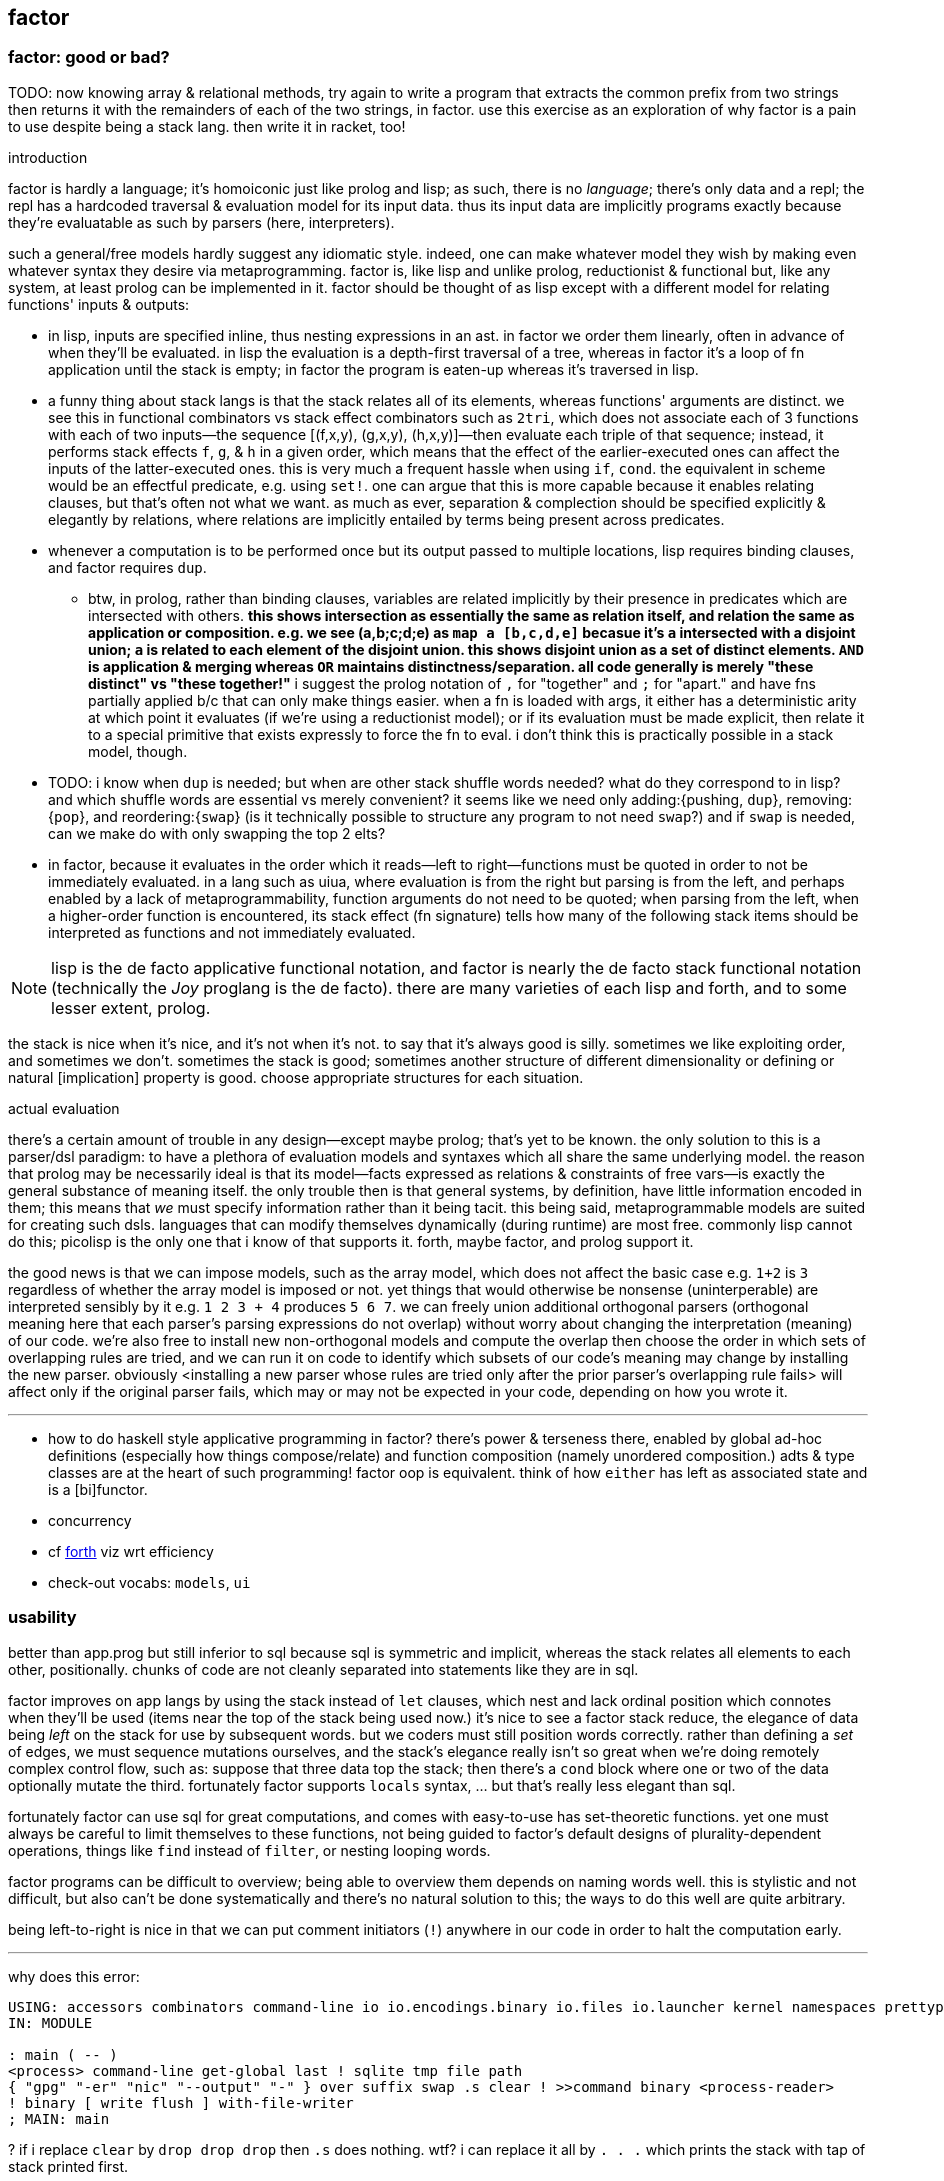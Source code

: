 == factor

=== factor: good or bad?

TODO: now knowing array & relational methods, try again to write a program that extracts the common prefix from two strings then returns it with the remainders of each of the two strings, in factor. use this exercise as an exploration of why factor is a pain to use despite being a stack lang. then write it in racket, too!

.introduction

factor is hardly a language; it's homoiconic just like prolog and lisp; as such, there is no _language_; there's only data and a repl; the repl has a hardcoded traversal & evaluation model for its input data. thus its input data are implicitly programs exactly because they're evaluatable as such by parsers (here, interpreters).

such a general/free models hardly suggest any idiomatic style. indeed, one can make whatever model they wish by making even whatever syntax they desire via metaprogramming. factor is, like lisp and unlike prolog, reductionist & functional but, like any system, at least prolog can be implemented in it. factor should be thought of as lisp except with a different model for relating functions' inputs & outputs:

* in lisp, inputs are specified inline, thus nesting expressions in an ast. in factor we order them linearly, often in advance of when they'll be evaluated. in lisp the evaluation is a depth-first traversal of a tree, whereas in factor it's a loop of fn application until the stack is empty; in factor the program is eaten-up whereas it's traversed in lisp.
* a funny thing about stack langs is that the stack relates all of its elements, whereas functions' arguments are distinct. we see this in functional combinators vs stack effect combinators such as `2tri`, which does not associate each of 3 functions with each of two inputs—the sequence [(f,x,y), (g,x,y), (h,x,y)]—then evaluate each triple of that sequence; instead, it performs stack effects `f`, `g`, & `h` in a given order, which means that the effect of the earlier-executed ones can affect the inputs of the latter-executed ones. this is very much a frequent hassle when using `if`, `cond`. the equivalent in scheme would be an effectful predicate, e.g. using `set!`. one can argue that this is more capable because it enables relating clauses, but that's often not what we want. as much as ever, separation & complection should be specified explicitly & elegantly by relations, where relations are implicitly entailed by terms being present across predicates.
* whenever a computation is to be performed once but its output passed to multiple locations, lisp requires binding clauses, and factor requires `dup`.
  ** btw, in prolog, rather than binding clauses, variables are related implicitly by their presence in predicates which are intersected with others. *this shows intersection as essentially the same as relation itself, and relation the same as application or composition. e.g. we see (a,b;c;d;e) as `map a [b,c,d,e]` becasue it's `a` intersected with a disjoint union; `a` is related to each element of the disjoint union. this shows disjoint union as a set of distinct elements. `AND` is application & merging whereas `OR` maintains distinctness/separation. all code generally is merely "these distinct" vs "these together!"* i suggest the prolog notation of `,` for "together" and `;` for "apart." and have fns partially applied b/c that can only make things easier. when a fn is loaded with args, it either has a deterministic arity at which point it evaluates (if we're using a reductionist model); or if its evaluation must be made explicit, then relate it to a special primitive that exists expressly to force the fn to eval. i don't think this is practically possible in a stack model, though.
* TODO: i know when `dup` is needed; but when are other stack shuffle words needed? what do they correspond to in lisp? and which shuffle words are essential vs merely convenient? it seems like we need only adding:{pushing, `dup`}, removing:{`pop`}, and reordering:{`swap`} (is it technically possible to structure any program to not need `swap`?) and if `swap` is needed, can we make do with only swapping the top 2 elts?
* in factor, because it evaluates in the order which it reads—left to right—functions must be quoted in order to not be immediately evaluated. in a lang such as uiua, where evaluation is from the right but parsing is from the left, and perhaps enabled by a lack of metaprogrammability, function arguments do not need to be quoted; when parsing from the left, when a higher-order function is encountered, its stack effect (fn signature) tells how many of the following stack items should be interpreted as functions and not immediately evaluated.

NOTE: lisp is the de facto applicative functional notation, and factor is nearly the de facto stack functional notation (technically the _Joy_ proglang is the de facto). there are many varieties of each lisp and forth, and to some lesser extent, prolog.

the stack is nice when it's nice, and it's not when it's not. to say that it's always good is silly. sometimes we like exploiting order, and sometimes we don't. sometimes the stack is good; sometimes another structure of different dimensionality or defining or natural [implication] property is good. choose appropriate structures for each situation.

.actual evaluation

there's a certain amount of trouble in any design—except maybe prolog; that's yet to be known. the only solution to this is a parser/dsl paradigm: to have a plethora of evaluation models and syntaxes which all share the same underlying model. the reason that prolog may be necessarily ideal is that its model—facts expressed as relations & constraints of free vars—is exactly the general substance of meaning itself. the only trouble then is that general systems, by definition, have little information encoded in them; this means that _we_ must specify information rather than it being tacit. this being said, metaprogrammable models are suited for creating such dsls. languages that can modify themselves dynamically (during runtime) are most free. commonly lisp cannot do this; picolisp is the only one that i know of that supports it. forth, maybe factor, and prolog support it.

the good news is that we can impose models, such as the array model, which does not affect the basic case e.g. `1+2` is `3` regardless of whether the array model is imposed or not. yet things that would otherwise be nonsense (uninterperable) are interpreted sensibly by it e.g. `1 2 3 + 4` produces `5 6 7`. we can freely union additional orthogonal parsers (orthogonal meaning here that each parser's parsing expressions do not overlap) without worry about changing the interpretation (meaning) of our code. we're also free to install new non-orthogonal models and compute the overlap then choose the order in which sets of overlapping rules are tried, and we can run it on code to identify which subsets of our code's meaning may change by installing the new parser. obviously <installing a new parser whose rules are tried only after the prior parser's overlapping rule fails> will affect only if the original parser fails, which may or may not be expected in your code, depending on how you wrote it.

''''

[TODO]
* how to do haskell style applicative programming in factor? there's power & terseness there, enabled by global ad-hoc definitions (especially how things compose/relate) and function composition (namely unordered composition.) adts & type classes are at the heart of such programming! factor oop is equivalent. think of how `either` has left as associated state and is a [bi]functor.
* concurrency
* cf link:https://forth-standard.org/[forth] viz wrt efficiency
* check-out vocabs: `models`, `ui`

=== usability

better than app.prog but still inferior to sql because sql is symmetric and implicit, whereas the stack relates all elements to each other, positionally. chunks of code are not cleanly separated into statements like they are in sql.

factor improves on app langs by using the stack instead of `let` clauses, which nest and lack ordinal position which connotes when they'll be used (items near the top of the stack being used now.) it's nice to see a factor stack reduce, the elegance of data being _left_ on the stack for use by subsequent words. but we coders must still position words correctly. rather than defining a _set_ of edges, we must sequence mutations ourselves, and the stack's elegance really isn't so great when we're doing remotely complex control flow, such as: suppose that three data top the stack; then there's a `cond` block where one or two of the data optionally mutate the third. fortunately factor supports `locals` syntax, ... but that's really less elegant than sql.

fortunately factor can use sql for great computations, and comes with easy-to-use has set-theoretic functions. yet one must always be careful to limit themselves to these functions, not being guided to factor's default designs of plurality-dependent operations, things like `find` instead of `filter`, or nesting looping words.

factor programs can be difficult to overview; being able to overview them depends on naming words well. this is stylistic and not difficult, but also can't be done systematically and there's no natural solution to this; the ways to do this well are quite arbitrary.

being left-to-right is nice in that we can put comment initiators (`!`) anywhere in our code in order to halt the computation early.

''''

why does this error:

[source,factor]
----
USING: accessors combinators command-line io io.encodings.binary io.files io.launcher kernel namespaces prettyprint sequences ;
IN: MODULE

: main ( -- )
<process> command-line get-global last ! sqlite tmp file path
{ "gpg" "-er" "nic" "--output" "-" } over suffix swap .s clear ! >>command binary <process-reader>
! binary [ write flush ] with-file-writer
; MAIN: main
----

? if i replace `clear` by `drop drop drop` then `.s` does nothing. wtf? i can replace it all by `. . .` which prints the stack with tap of stack printed first.

.common mistakes

* builtins can't be found. you need to import them. for `cond`, `USE: combinators`. for `+` (yes, fucking *plus*) you must `USE: math`. for basic stack words, you `USE: kernel`. never assume that _anything_ does not require using some vocab.
* no output / print does nothing, especially when near `exit`: use `flush`.
* using factor when sql can do
* forgetting `get` after a symbol; remember that symbols are symbol literals and are not themselves dynamic variables, though they can be used as such
* mixing `set-global` & `set` or `get-global` & `get`
* using `::` but forgetting to put leading args
* using a quotation in `::` without `compose` or `call` (thus giving a larger return stack than expected)
* "cannot create slice from 1 to 0": slice on empty sequence. you probably did `unclip-slice` outside of an `if-empty`.
* `split-slice` "...does not support length". `split-slice` takes a sequence of split elements, not a single element!
* stack effect off by one when an `if` statement is involved: you probably quoted the predicate when you shouldn't've e.g. `dup [ pred ] [ t ] [ f ] if`

.when &c

* `p q when`: consume `p` and if `p` then `call` `q` else `drop` `q`. `p` is not passed to `q`; `when*` makes that so.
  ** `unless` is the same but with `p not`
  ** though these cannot leave new data on the stack, they can affect the stack by mutating things on the stack e.g. `dup empty? [ dup 0 swap [ 1 + ] change-nth ] unless` to increment the 1st element of a non-empty sequence.
* `unless*` has a different stack effect than the others; the others leave the stack how it was; they can be used only for programs of effect ( -- ) or ( x -- ) for `when*`. `unless*` leaves a new datum atop the stack. this is because it retains [dups] the predicate before checking its falsity. `a [ b ] unless*` means `a b or` but short-circuiting and accepts quotations rather than single values, or, more generally, `a b unless*` means `a b or` where `b` has effect `( -- x )` i.e. produces a value e.g. `x y [ dup ] unless*` leaves `x y` if `y` else `x x`

there's nothing like `Maybe`'s `fmap`. should there be? `: fmapMaybe ( ..a q: ( ..a x -- x ) -- y ) [ f ] if* ; inline`. would you ever want to preserve the `f`? certainly you may want to perform a mutation on the top of the stack if it's not `f`, and you may want to do that for multiple conditions. however, given that `fmap` leaves `f` if it starts with `f`, then one mutation occurring implies that the rest must also occur, and so they all can be combined into one mutation. therefore a more sensible word is one that operates on the stack unless its top is `f`, in which case the `f` is dropped: `[ ] if*`. however, this fails because the branches have different stack effects. `[ f ] if*` balances them, and is the definition of `fmapMaybe`. so it appears that we should have `fmapMaybe`. one must now choose between `fmapMaybe` and `when` depending on the stack effect. it'd be nice to have one word that drops a `f` value and one that consumes it and any other things. for example, the fact that we must code like the following is annoying:

[source,factor]
----
[ . ] [ ] if*
[ . . ] [ drop ] if*
[ . . . ] [ drop drop ] if*
----

`smart-if*` does not help because it relies on the predicate consuming a certain number of values, which cannot be done if the quotation has effect `( ..a x -- ? )`; in that case youd need `ndup` & `ndrop`, but in that case you may as well use `if` directly.

* stack effect problem for `when` (or `unless`): strange as it seems from looking at `when`'s definition, `P T when` is not equal to `P T [ drop ] if`. to understand: note, in `when`'s definition, that `[ drop ]` and `[ call ]` operate on the same object: `when`'s quotation! `when*` is the conveniently terser word for `t [ drop ] if*`. however, i've found myself most commonly doing `dup pred true [ drop ] if`, which discards the predicate but retains the subject of the predicate for use in the true clause. there is no builtin combinator for that. consider the following versions of it:

[source,factor]
----
:: with-if ( pred: ( x -- ? ) true-prog def -- y ) dup pred call true-prog [ drop def ] if ; inline

! PROG                                  ! OUTVAL     ! STYLE
4 dup even? [ 1 swap / ] [ drop 10 ] if ! 80         ! if pred(x) then f(x) else defval
1 [ even? ] [ 1 swap / ] 10 with-if     ! 10         ! shortened by 4 characters by with-if
0 [ even? ] [ 1 swap / ] [ 4 * ] tri ?  ! error: 1/0 ! tri & ?
4 dup even? [ 1 swap / ] [ 4 * ] if     ! 1/4        ! plain ol' if
----

* `smart-if*` can sometimes be useful
* the plain form is best. they're all pretty much the same number of characters, and the plain form makes specifying a default value as easy as a false-branch function, including `[ drop ]`. whatever the case, the false branch's stack effect must equal the true's.
* the `tri` form executes both branches, which can be problematic, and is inefficient
* `with-if` saves us from typing `dup` & `drop` each once, but definitely returns a constant in the false case rather than a function on, and isn't appreciably shorter
* even `?if` uses the condition's output, not the subject of the condition, in the true branch.

i guess that the expected idiom for `if*`, `when*`, `?if`, &c is `keep and` e.g. `obj [ pred ] keep and [ fn ] [ else ] if*`. that's not really better than `obj dup pred [ fn ] [ drop else ] if`. they're equivalent, though, so if you find yourself using `if*` &c, then use `keep and`.

the lesson is that `if` is the primitive selective evaluator and is perfectly simple and free, and it's not worth the time trying to find something nicer than plain `if`, except some obvious ones like `if-empty`. i'm unsure for stack machines, and especially specifically for factor's implementation, how `bi ?`'s speed compares with `if`'s. i imagine that naïve code is optimized well in any stack language, and especially in factor, which is designed to be fast. i'm not worrying about the efficiency of things like an `if` inside a `loop`. if you're so concerned about speed, and you can put a fixed size to your data, then use `math.vectors`, whose ops are auto-optimized to simd when possible; or use a gpu or array primitives implemented in factor.

=== design

==== language

"language?" ...data with an evaluation model is more like it.

* designed for metaprogrammability, simplicity, and flexibility/dynamicism, like elisp but better because the facilities available to the user are the exact same as are used to implement the factor language
* all factor metaprogramming is compile-time
* constrained design is generally bad (viz here using the stack—a quite constrained data structure). however, constraint is useful when we don't need to go outside the constraints anyway. in this way factor provides a simple model (stack) for the common cases but allows a simple arg-binding syntax for when that's more elegant.
  ** the stack's simplicity allows extremely efficient program optimization and execution strategies
  ** effectively implicit composition of arbitrary-arity functions
  ** stack based (also called _concatenative_) languages are usually superior to functional ones. factor's support for globals, mutable objects, and local binds make factor clearly a good language, certainly strictly better than any functional language
  ** there are no "void" words. ( ..a ... -- ..a ) is effectively void, but the "return value" is still `..a`, thus allowing composition of functions like `[ 1 + ] dup print [ 2/ ]`. no applicative language supports putting `print` or any other void function in a composition chain!
* not an array lang. lang features plurality. however, at least it uses virtual sequences, i.e. functions from index to element—especially _cords_, vseqs that appear as a concatenation but have O(1) concat
* stack
  ** neither functional nor stateful
  ** no scope. just position in the stack.
* macros are quotation monomorphisms, and their parameters must "known as constants" by the stack checker, though their values may be only dynamically known
  ** `inline` combinators may be partially applied to macros in one context so long as its parameters are appropriately compile-time e.g. `: length-case ( seq cases -- ) over length swap case ; inline`
* _functors_ are like macros but more powerful...? idk how they differ.
* lang is a core written in factor with a vm written in c++. factor began on the jvm, being used as a scripting lang for a larger java program.
* ffi can call c, fortran, and obj-c, and additional libs enable ffi w/js, lua, and c++. the ffi is easy (at least for c): just type the function e.g. `FUNCTION: SSL* SSL_new ( SSL_CTX* ctx ) ;`
* supports binary data well, viz as structs, simd vectors, and specialized [packed per data type] arrays. this should make factor a good lang for hacking binaries. by the optimizing compiler, operations on tehse binary structures can approach c's speed. un/boxing is implicit.
* the _destructors_ lib supports deterministic cleanup/finalization of {see §5) external resources (e.g. file handle, network connection). this contrasts the usual gc model.
* syntax macros are called _parsing words_. these words are evaluated at parse time and may perform arbitrary computations. the `syntax` vocabulary contains many.
* extremely good [syntax] macros!
  ** backslash is needed to refer to a fn without execution e.g. `\ drop` pushes `drop`; `drop` alone would execute it. `\ drop` is different from `[ drop ]`. idk why, aside from being slightly briefer, one would use `\` instead of quotation.
  ** quotations are sequences
  ** the following are is implemented as factor macros, so they're expanded before runtime: named local binds, square and curly brackets, quote marks, and colon for fndefs. (meta-circular)
* like lisp, factor is a data-based lang. however, factor [stack] is simple enough that we can easily examine the whole program state in the debugger!
  ** debugging steps through ops and shows the stack at each op
* can pass around macros like any other data; unlike in lisp, macros are first-class data. truly all of factor's linguistic objects are symmetrical about computability; they're all data & transforms thereof.
* good, _flexible_ (somewhat implicit by generic words, mixin classes & instances) oop support (like cl)
  ** this is how we do ad-hoc relations. this makes encoding ad-hoc polymorphism easy, so we can have haskell-like concision but without haskell's restrictions.
    *** programs are often prolog-like: small facts (except here fns) that are used like a vocabulary; more code re-use than big, specialized chunks of code.
* code is compiled on the fly into highly optimized single static assignment (SSA IR). such a simple lang supports extreme optimization.
  ** use `optimized.` (instead of `.`) to see optimization details of some code
* extremely good ide: simple, debugger/stepper, inline docs (all local), quickly see everywhere that any word is used, and any word's definition
* uses arrays with pseudo-indexing (i->a) e.g. `<reversed>`
* comes with memoization library
* λ syntax is `::`
* good unicode support
* supports dynamic scope!
* postfix; read left to right, e.g. `2 even? [ "OK" ] [ "Cosmic rays detected" ] if` means `2|2 ? "OK" : "Cosmic ..."`
  ** pipeline [unix cmd pipe] design
* like haskell, data are just nullary functions
  ** all syntactic objects are simply called _words_
* excepting row-polymorphic combinators and macros, all words must accept and output a fixed number of words
* latently typed w/dynamic checking, static stack effect checking. duck typed oop/generics.
* modules are called _vocabularies_
  ** for maximum flexibility & interactivity, even private identifiers are usable in greater contexts if explicitly referenced
  ** like java public classes, each vocabulary must be defined in a file of the same name
* factor is oop, but all methods are generic; no class "owns" methods; instead, everything is interfaces [java] / purely abstract classes [c++] / type classes [haskell] and instances. instance lookup is dynamic.
* identifiers can be marked as private, but this is a suggestion, not enforced linguistically

==== implementation

* the `tools.deploy` vocab allows compiling to native executables which neither require factor to be installed on host nor expose source code!

==== other considerations

* the documentation is usually _astounding_, except that it _never_ features examples. some vocabs have only the technical, auto-generated docs.
  ** includes word definitions as source code
* the listener (repl) is super-capable and integrated well with the docs
* there are _many_ libs builtin (see factor handbook > libraries > vocabular index), and *they're all documented offline in the docs*
* the docs are updated realtime as vocabs are loaded
* ffi w/lua
* has python bindings

=== environment

* `USE: <lib>` imports one lib. `USING: <lib> ... ;` imports many.
  ** *put space between last lib and `;`*
* `FROM: vocab => word ... ;` disambiguates imported words. it overrides `USE:`/`USING:`, and can be used in lieu of those
* see `QUALIFIED:`, `FROM:`, `EXCLUDE:`, AND `RENAME:`, too.
* module A may use module B even if B has errors, as long as A doesn't use any of B's words in which the errors exist
  ** or maybe not? perhaps _sometimes_....
* `IN:` defines a module. *required when writing any module*
* you must import `kernel` when running scripts. yeah, even `drop` must be imported.
* _quotation's stack effect does not match call site_ is an inconsiderable runtime error displayed when a script finishes with a non-empty stack. even `MAIN:` is hard-coded to check against `( -- )`. either put `clear` at the end of your script or make your script have stack effect `( -- )`. this is probably the most idiotic thing i've seen factor do yet.
* `save` saves the entire program state to a file. this is useful for scripts, since they're usually re-evaluated on each run. of course, for programs that do not need re-evaluation, it's best to use the ui deployment tool (`deploy-tool`) to make native, speedy executables.
* command line args: `USE: command-line command-line get-global`. *arg0 (program name) is not included!*
* envars: `USE: env`; then singleton `env` is an assoc

see factor handbook > the language > vocabulary loader > vocabulary roots. you can get there by searching for `vocab-roots`.

vocabularies have metadata. this is encoded by directories: each vocabulary has its own directory e.g. `foo`, and inside it contains at least `foo.factor`, among any special metadata files (e.g. docs, author) or other files. any of the 3 methods in _working with code outside of the factor source tree_ are good for making directories available for use with `USE:` &c. otherwise you can use `add-vocab-root` *with an absolute path* (leading homedir tilde is supported.) *this are supported only in the listener.* in a source file, `USING:` is processed before the rest of the source file regardless of the order of words. this means that you can't set `FACTOR_ROOTS` in `env`, either.

so `FACTOR_ROOTS` is useless for scripts, unless you're fine with wrapping every executable factor script in a single-line shell script that sets `FACTOR_ROOTS` before running the script. using `add-vocab-root` in `~/.factor-rc` is the best solution.

NEXT: try `require` after `add-vocab-root`, just to see how it works

.example

suppose i'm keeping a `util` module at `~/programming/util/util.factor`, and i want to use it in the listener.

[source,factor]
----
"~/programming" add-vocab-root
USE: util
----

`util` here refers to the directory; that's why it's `util` and not `programming.util`. however, even if i name the module as `IN: programming.util`, i still can only `USE: util`, not `USE: programming.util`. that's unexpected. anyway, declaring names without periods is simpler anyway. still, TODO: explore how module (and corresponding directory) hierarchies correspond to `USE:` statements.

.no transient imports of generic words

because generic words are potentially many (and can often collide) the module system requires that you, at least in the listener, `USE:` providing vocabs despite having already `USE:`'d a module which itself `USE:`'d that same module. e.g. if my `util` module uses `io` for `stream-contents` (which is not generic but is defined in terms of `stream-contents*` which _is_ generic), then if you `USE: util` in the listener, you'll be prompted to `USE: io` so that `stream-contents` can be resolved. this affects only generic words. this is a price of dynamicism.

=== running factor scripts

* if envar `DISPLAY` is not set then factor will run in a text repl
* there's no man nor info page, and `factor -h` sets the global var `h` to `t`, which is definitely not what we'd expect. to learn about invoking the factor interpreter, see "command line arguments" in the docs.
* see "scripting cookbook" in the docs for more info
* when you run factor, you'll probably want to put in `~/.local/bin` a script that `cd`'s to the factor install location then runs `./factor -i=factor.image "$@"`. because there's a gnu coreutil called `factor` (which factors prime numbers) ensure that `$HOME/.local/bin` is early in your `PATH`.
  ** strangely, though, even though `factor` in a terminal runs the number factorer, the `#!/usr/bin/env factor` in a factor script runs factor.
* scripts don't need `MAIN:`; the program is executed like most scripting langs

=== exploring code & learning factor

NOTE: _ciif_ := "code in input field"

* `#concatenative` on irc.libera.chat (or irc.freenode.net? i'm seeing more ppl on libera)
* start with the factor repl's `help` menu item
  ** see _developer tools_
  ** see _all tips of the day_ (factor handbook > developer tools > help system > tips of the day)
* read the factor source code
* ^i: see the stack effect of ciif
* ^w: step through ciif
* ^t: time execution of ciif 
* `apropos` e.g. `"group" apropos` (equivalent to searching in the factor handbook [help] search box)
* familiarize yourself with word naming conventions (handbook > the language > conventions § word naming conventions)
* `:error` gives most recent error. `:c` to see its callstack

=== semantics

* see `DEFER:` for mutual recursion
* scope is not often a consideration. however, `set` is scoped only within a source file (b/c files are parsed with `with-scope`)
* strings are sequences of unicode code points, not of bytes. factor supports encodings well. writing bytes is merely a matter of using the correct encoding (namely the `binary` encoding)
  ** bitstring literals are enterable by `B{`, the byte array literal syntax. you can use `B{` with `write` e.g. `path binary [ B{ 96 0xa 65 } write ] with-file-writer`
    *** `0x` syntax is directly supported by factor. no need for even number of hex digits, btw.
* pushing quotations does not use memory
* `f` is the false value; all others are truthy
  ** `t` is the canonical truthy value
* `{ 1 2 3 } dup [ [ 1 + ] map! ] dip . .` prints `{ 2 3 4 } { 2 3 4 }`. therefore `dup` duplicates, at least for non-primitives, a pointer, and arrays are mutable...? this seems to suggest so, but `{ } 3 suffix!` confoundingly fails with _sequence index out of bounds_. this example fails when i use `3 [0,b]` instead because ranges are immutable.

.concurrency & parallelism

see vocab `threads`, vocabs tagged with `concurrency`. parallelism words are in `concurrency.combinators`.

==== vs picolisp

factor & pil are equally simple, dynamic, and support purity & mutation, and both are extremely efficient (though i've yet to contest them). lambdas are equally easy in both. factor's concatenativity and pil's applicativity is the big difference, and is what makes factor the clear winner. though lists are stacks and pil has `apply`, pil (or other lisps) can be a stack machine only if every function can choose how many data to take from the stack. some take a certain number (either common words, which is a fixed positive integer, or combinators, whose arities are ultimately functions of their parameter functions' arities) or are, like `loop`, variable (these classes can be phrased as static vs dynamic arities.) if we can calculate/get that, then a simple fexpr would make pil into a stack lang. yet factor's parameterization of words is slightly nicer than pil's parameterization of data: pil asymmetrically considers nullary functions & data differently, which means that parameterizing a datum is non-trivial.

NOTE: i've yet to consider pil's universal dynamic binding, and how it can use various kinds of symbols

* factor's state is usually stored on the stack, and pil's in appropriate variables. however, both can use stacks or variables easily.
* both langs use loop primitives instead of manual recursion (usually)
* pil hasn't generics; instead, _everything_ is lists.
* macros are first-class in both factor and pil

factor is easier to learn than pil, namely because:

* pil's documentation isn't nearly as easy to navigate
* the pil repl isn't nearly as helpful as factor's
* pil is far more likely to unceremoniously produce unexpected behavior instead of halting with a helpful error, as factor usually does.
* pil's handling of symbols (internal, transient, &c) is uncommon and complex or not obvious, nor easily explained, at least by the official docs

.pil's advantages over factor

* seems smaller (comes with fewer primitives)
* is simpler; again, _everything_ is only lists & `eval`, and the vm is amazingly simple & efficient
* not more dynamic, but dynamic & hacky behaviors are easier in pil
* is terser (variable names)
* easier to read if you're not already familiar with reading concatenative programs
* designed for unix-like oses, and makes system calls easy; i'd probably prefer to write a *nix interactive shell in pil.
* refactoring is easy b/c blocks of code are easily selected b/c they're delimited by parens
* pil fexprs are easier to learn & use than factor's metaprogramming
* supports parallel implicit mutation e.g. `(while (read) (println @))`. changing multiple independent states (viz variables) is easier than one state (viz the stack.)

it doesn't really matter which of factor or pil you use, but factor is easier to learn and use, comes with a large set of libraries, runs on both windows and *nix, and supports writing guis, so you should probably use factor, though pico is probably worth learning.

=== special builtins

these are contrasted with non-special builtins; these builtins are not useful in writing programs, but are used to examine programs or otherwise concern the vm or language itself.

* `call`: lisp's `eval`. runs a quotation, curried fn, or fry expression.
* `\ f`: pushes `f` onto the stack. `f` is then callable via `execute`
  ** `execute` cannot be used with dynamically bound variables; in that case you must use `execute(`

=== the repl (the _listener_)

* *just because a program runs in the listener does not mean that it is correct*. e.g. `f [ 1 ] unless` runs but trying to get its stack effect produces a stack effect mismatch error! replacing it by `unless*` runs the same as `unless` but has a correct stack effect.
* set font: e.g. `"monospace" 20 set-listener-font`. you can `save` the image or put in `~/.factor-rc`
  ** btw the browser font size is *not* adjusted by using ctrl-- & ctrl-+, despite what's been said in the mailing list
* press `shift+return` to start a new line in an expression; press `return` to evaluate.
* when the cursor is left in a word for 1s, its stack effect is displayed in the status bar
* the `refresh-all` word reloads all loaded source files. unlike clojure/cider, reloading the file does not merely execute statements; suppose that a file defines a word; then that file is loaded, modified to have the word definition removed, then reloaded; the word is no longer defined in the listener.
  ** TODO: determine when/how/why `refresh-all` fails. never trust it too much.
* supports tab completion
* supports ^p & ^n but not up & down arrows
* runs as a gui rather than cli program
* is a client that connects to a repl server
* tracks the stack for you, which makes easy both working with state and debugging
* to enable dark mode (no idea how this was found): run `USE: tools.scaffold scaffold-factor-boot-rc` then add `USE: ui.theme.switching dark-mode` to `~/.factor-boot-rc`, then run `run-bootstrap-init save`, then restart the listener. on nixos i got a _read-only filesystem_ error. like j, manually installing factor is easy and creates a local directory and all settings & additional packages/modules are stored there.
  ** to set the theme in the listener while it's running, do `light-mode` or `dark-mode`. the only trouble is that the window must be closed then reopened or instructed to repaint or something. `listener-window` worked by creating a new window, without the state of the first one. thus this solution is only when you want to change the theme at the start of your session!

=== stack evaluation model

there is no function _composition_. there are only combinators (higher order functions) and application (β-reduction.) combinators are obvious because they always use qutations. unlike functional languages, words are always applied unless quoted (i.e. in a quotation); unquoted words are always applied. this differs from scheme, where `f` is different from `(f)` and `f` may be passed as an argument. factor is different from haskell, where `f x` evaluates to a result but `f` may still be passed as an argument to a higher-order function. in factor `f` is always applied to the stack below it. furthermore there is no distinguishment between data and functions; like haskell, words are all the same and each has variable natural number arity. `+ = 1 -1 ?` uses neither higher order functions nor composition _per se_; it is equivalent to composition, though composition exists only in a functional model and has no meaning in a stack model, since there composition is equivalent to application which are/is always implicit. binary `+` is applied, then binary `=` is applied. notice that i did not say "applied to `+`'s result." there are no function outputs in the stack model! the only input and output is the stack. any word may affect the stack in any way. here `+` is applied to the top two stack elements, then `=` is applied to the top two stack elements. therefore the stack effect of `+ =` is `( x x x -- x)`; `1 2 3 + =` is `1 == 2 + 3` in common pseudocode, and `+ = 1 -1 ?` is `λx y z. if x == y + z then 1 else -1`.

* `[ + = 1 0 ? ]` has stack effect `( -- x)` i.e. it's just a datum; but `[ + = 1 0 ? ] curry` has stack effect `( x -- x)`.
* non-higher order functions cannot be variadic, though higher order functions can be; their arity is a function of their argument function(s)'.

NOTE: fns are curried. e.g. `{ { 0 1 } } at` is illegal if the stack is empty; however, `: X ( x -- x ) { { 0 1 } } at ;` is fine b/c it defines but not evaluates `X`. functions may be defined in terms of other [curried] functions, which in turn are curried. you can tell that a function is curried by using an unquoted function that would usually cause stack underflow if applied to an empty stack.

=== syntax

the only true syntax of the language itself, rather than a syntax implemented in factor itself, is that words are whitespace-delimited. defining words is a user-definable syntax, as are definition suffixes like `flushable`; consider the definition `: pp ( a -- ) . ; flushable`. here we're pushing each word to the stack. `:`, `(`, `--`, `)`, `;` are all just words. after `;` is pushed & evaluated, a definition is left atop the stack. that definition is an argument to `flushable`. one beautiful benefit of such uniform design is that the documentation for _all_ parts of the factor language is uniform and equally accessible by simply clicking on the word in the help docs.

furthermore factor beats lisp(s except picolisp and possibly some other uncommon, simple lisps) at its own game: factor actually does not distinguish between code & data; all language objects are _words_, which are just strings associated with properties. the only truly core parts of the language are hashtables, tuples, and other primitive data structures. this means that the language is not at its core a language, but instead a simple system of data manipulations i.e. creating & re/moving data and elementary arithmetic; the only other unique aspect of the language that makes it factor is the implicit & simple fact of how the stack is evaluated, viz β-reduction, and its static stack effect checking.

NOTE: primitive words are marked by featuring the `PRIMITIVE:` word in their definitions e.g. `datastack-for` in `kernel.private` vocab.

the _continuation implementation details_ page is very refreshingly overtly simple: "a continuation is simply a tuple holding the contents of the five stacks: [... each of which] can be read and written." no black box. no trepidation about internal complexity, and certainly no external complexity. maybe i've been scarred by racket's docs on continuations, but i know that all languages besides factor that i've encountered have even attempted to be so clean.

* `!` starts single-line comments. multiline comments are /* ... */, after `USE: multiline`
* `$ word` executes `word` at parse time, adding its results to the parser accumulator [stack?]. seems similar to macros.
* there is no built-in syntax except that there must be spaces between syntax objects. all delimiters and even strings are [reader] macros.
* local binds: `[| m n | m n + ]` binds m & n to next-to-top and top stack elems respectively, then uses them to push m+n.

.common delimiter syntaxes
|===========================
| {}             | array literal
| []             | quotation (like lisp)
| '[ ... _ ... ] | threading macro, e.g. `5 '[ _ + ]` is equivalent to `[ 5 + ]`. requires `fry` library.
|===========================

`5 '[ _ + ]` is equivalent to `[ 5 + ]`.

i wish that these terser syntaxses were available; they'd make e.g. `cond` easier:

[source,factor]
----
[ a ] [ b ] ... => [a:b:...]
{ a } { b } ... => {a:b:...}
----

refactoring these into their more general cases (mixing arrays & quotations) is not an _extra_ cost; it's a _delayed_ cost; you'd need to take that cost the first time anyway!

==== defining words by other words

* `curry` combines a word and a quotation e.g. `2 [ - ] curry`. it always reduces the quotation's arity by 1.
* `compose` combines two quotations e.g. `[ 2 + ] [ 4 * ] compose`
* `::` inserts quotation parameters literally e.g. `:: test ( x q: ( x x -- y ) -- y ) x dup q ;` is wrong; by this definition, the stack effect is `( x x -- x x x )` and `2 [ 5 + ] test` pushes `2 2 [ 5 + ]` to the stack. the solution is to do `:: test ( ... ) x dup q call ; inline`.

=== oop / generics / ad-hoc polymorphism

TODO: discuss _protocols_ e.g. `assoc`

probably the easiest & most flexible oop ever:

[source,factor]
----
TUPLE: circle r ;
TUPLE: rect l w ;
GENERIC: area ( shape -- area )
M: circle area r>> dup * pi * ;
M: rect area [ l>> ] [ w>> ] bi * ;
----

NOTE >>foo writes, foo>> reads. it's unfortunate that these are words which must be imported rather than syntax for getting or setting a hash table. hash tables are better than tuples. i guess that words [functions] are used because, if true, as class hierarchies are built, mere accesses become arbitrarily or greatly augmented. such degree of augmentation seems unlikely, though. i would expect, especially in a language like factor that touts its dynamicism, that hash keys would be preferred over accessor & setter words, as it's done in clojure. it seems that factor is perhaps not so flexible or dynamic as picolisp. TODO: how are tuples advantageous over mere hash maps? actually, they cannot be, since maps are the plainest general structure.

these are called _tuple_ classes. `r`, `l`, & `w` are called _instance variables_, so named for the interpretation of these named tuples as _classes_ and a constructed tuple (rather than its type/spec/shape) being seen as an _instance_ [object] of the tuple class. a _method call_ is a generic function that applies to a tuple e.g. `r>>` or `area`, both of which apply to any object that supports them (viz any tuple instantiated of a class having an `r` instance variable and a class that supports `area` respectively, where support is determined dynamically.

ways to instance a tuple: `boa`, `new`, `T{`, or by using the `constructors vocab.

i know not of classes other than tuples. tuples are considered as sets of attributes.

_derived classes_:

* _predicate classes_ are subclasses satisfying a predicate.
  ** is a subclass not merely a union? e.g. `TUPLE: a a b c ; subclass b a d ;` sees `b` as a's attributes ∪ {d}, yeah?
* _union & intersection classes_ are the union or intersection of classes.
  ** _mixins_ are a variety of union class. i have no idea what they add to union classes.

* _primitive_ classes represent data primitives and cannot be subclassed
* what are
  ** multiple dispatch (planned inclusion in factor, but currently implemented by a library)
  ** predicate classes

three functions from class to class:

* derivation
* union (n-ary)
* intersection (n-ary)

three types of classes:

* primitive
* tuple
* derived
* predicate (subclass B of A where A consists of instances satisfying a predicate)

primitive & tuple classes use >> & << (but not derived ones?)

=== common words

.`sequence` vocab

* `nth`: elem at index or error. `nths` is like mapping curried `nth`
* `set-nth`. mutative, so whereas `CHAR: c 1 "-s" set-nth` leaves the stack empty, `"-s" CHAR: c 1 pick set-nth` leaves "-c" atop
  ** `change-nth` may be preferable. like `set-nth`, it's mutative, so you need some odd `dup`'s e.g. `{ "CAT" } dup 0 swap [ dup CHAR: c 1 rot set-nth ] change-nth` leaves `{ "CcT" }` on the stack.
    *** `swap over` ( a b -- b a b ) may be useful here
* `?nth`: elem at index or `f`
* `prefix`, `suffix`: adjoin at head or tail
  ** `prefix?` & `suffix?` are not defined; instead use `subseq-start 0 =` for `prefix?` and `[ subseq-start ] [ [ length ] bi@ swap - = ] 2bi` for `suffix?`
    *** regarding `subseq-start` &al, the factor docs use _subsequence_ to mean _substring_
* `insert-nth`: insert at provided index, moving latter elements rightward by one index
* `prepend`, `append`: concatenate 2 topmost sequences
* `concat`: concatenate elements of a sequence of sequences
* `join`: intercalate then concat

there's no complement of n-array; however, `2array` &c has complements `first2` &c. `nths` pushes 1 sequence, not n elements, to the stack.

example: find 1st element matching some predicates: `[ preds 1&& ] find nip` e.g. `{ "kak" "file" 36 41 } [ { [ number? ] [ even? ] } 1&& ] find nip` returns `36`.

==== pattern matching

[source,factor]
----
USE: match
MATCH-VARS: ?x ?y ;
: my-match ( seq -- )
{ { [ _ "2" ?y ] [ 14 number>string write ?y print ] }     ! case 1
  { [ ?x _  ?y ] [ ?x 7 * number>string write ?y print ] } ! case 2
  { [ _ ] [ "<no match>" print ] } }                       ! else
match-cond ;
{ "1" "2" " is the number" } my-match ! writes 14 is the number
{  6  "6" " is a number"   } my-match ! writes 42 is a number
----

case 1 is more specific than case 2; were case 2 earlier, it would match even if case 1 were a better match.

=== stack tech

==== basic stack words

to write amazing code, master the following: drop, dup, dip, swap; cleave[-curry], apply[-curry], spread[-curry]; curry, compose, prepose; with; smart words. in factor, though many stuffle words are defined in `kernel` as ``PRIMITIVE:``s, these words can be defined by drop, dup, dip, & swap. being primitives, though, they're probably a tad faster than using those four manually, so use e.g. `pick` or `over` instead of `[ [ dup ] dip swap ] dip swap` or `[ dup ] dip swap`, and use non-primitives like `keep` &al because they're common and terse; however, use them only as brevity devices, not as their own technique! always _reason_ in terms of the four.

* `preserving` (of the very useful `combinators.smart` vocab): when running a word, don't consume its args from the stack e.g. `1 2 [ + ] preserving` leaves `1 2 3` atop the stack.
* `drop`: remove top elem
* `nip`: remove 2nd elem. nip = [ drop ] dip
* [2|3|5]nip: remove top n elems
* `nipd`: remove 3rd elem
  ** generally any word ending with `d` is that word under a `dip`
* `dip`: pop, apply, push back
* `x -rot` = `[ x ] 2dip`; think of `x y z -rot` as inserting `z` before `x y`
  ** think of `rot` as moving `x y z` in front of `z`. i personally can imagine more easily moving one object rather than rotating a sequence. so `rot` (non-negative `rot`) moves `x` forward; `-rot` moves `z` backward.
* `q keep` = `dup q dip`. "keep" means "squirrel away"—store f(x) lower on the stack for later use.
* `bi`,  `tri`,  `cleave`: apply many fns upon top elem
* `bi*`, `tri*`, `spread`: apply pointwise fns upon data
* `bi@`, `tri@`,  `apply`: apply one fn upon many data
  ** `both?` & `either?`: `liftA2 (&&)` & `liftA2 (||)` in the `(->a)` category
  ** use `[bi|tri]-curry[*|@]` to encode tacit data pipelines
* over: x y -> x y x
* pick: x y z -> x y z x. `pick` = `[ over ] dip swap`, \= `[ over ] keep`, btw.
* `10 56 t [ 2/ ] when` -> 10 28. like `unless`.
* at: lisp's `assoc`. use `at*` if you need non-`f` value on lookup failure
* ?: `if` but accepts value literals instead of quotations. its only benefit over `if` is eschewing bracket syntax cruft 
  ** `if*` keeps the test value on the stack *only when the true branch is taken*, effectively `maybe` in haskell
* `when*` is `when` but the conditional is the thing to be modified. effectively haskell's fmap in Maybe
* `a b qt qf ?if` applies `qt` to `b` if `b`, else `qf` to `a`. so it's `if` when there's already an alternative/fallback value left on the stack; usually we'd specify the fallback value in `if`'s false quotation.

NOTE: `keep` supports only quotations e.g. `: add1 ( x -- x ) 1 + ; 1 add1 keep` errors but `1 [ add1 ] keep` is correct

functions start at f and are named with a leading arity. functions grouped together are suffixed by indices e.g. 1f1 1f2 for two related unary functions.

* `[ x ] 2dip` is clearer than `x -rot`
* `dup 1f 2g` = `[ ] [ 1f ] bi 2g`
* though `0 { 1 2 3 } { 4 5 6 } [ 1 + ] [ [ tail ] bi@ ] bi` fails b/c it tries to apply `[ 1 + ]` to `{ 1 2 3 }`, we can do `{ 1 2 3 } { 4 5 6 } 0 1 + [ [ 1 tail ] bi@ ] dip` to get `{ 2 3 } { 5 6 } 1` or `0 { 1 2 3 } { 4 5 6 } [ 1 + ] 2dip [ 1 tail ] bi@` to get `1 { 2 3 } { 5 6 }`.

.impure `cond`

`cond` performs stack effects in order until the top is truthy. prior conditional predicate quotations affect later ones. this example demonstrates it, as does the following one:

[source,factor]
----
{ { [ dup empty? ]              [ drop 1000 ] }
  { [ dup first 6 * dup 50 <= ] [ ] }
  { [ drop t ]                  [ drop "none" ] }
} cond
----

[options="header"]
|=============================
| argument   | resultant stack
| `{ }`      | 1000
| `{ 5 3 }`  | 25
| `{ 15 3 }` | "none"
|=============================

note its ``dup``s & ``drop``s. the 1st condition must `dup` so that, if not empty, the sequence will remain on the stack for the 2nd condition to test, and so on. consequently, each branch replaces the sequence by some other value. factoring-out the ``dup``s to before the `cond` assoc is incorrect; that'd be the same as moving the first `dup` and removing the second. `dup` must be performed before each of `empty?` and `first`; a sequence must be atop the stack before each of those predicates is performed, and each predicate must ensure that it keeps [that] sequence atop the stack for the next predicate to evaluate, unless the assoc is designed to mutate the stack as it goes through the predicates. admittedly, though mutating state while going through predicates is _generally_ useful, it's _commonly_ not, and a pure version of `cond` would be nice to have additionally.

stateful `cond` is especially useful in writing parsers e.g.

[source,factor]
----
USING: kernel namespaces system command-line ;
SYMBOL: PARAM1 PARAM1 off
command-line get-global
[ [ f ]
  [ unclip-slice { { [ dup "--param1" = ] [ drop PARAM1 swap set-global t ] }
                   { [ dup "--help" = ] [ print-help 0 exit ] }
                   { [ drop t ] [ write " is an invalid arg" print -1 exit f ] } }
                 cond ]
  if-empty ]
loop
----

==== sequence & looping words

.general loops

* `loop`: general loop construct; repeats a quotation until the quotation evaluates to `f`
* `while` & `until`: `loop` but partitioned into predicate & body.

.loops over sequences or quotations

* `collector-as` (guard is filter) & `selector-as` (guard is short-circuit) are the most general looping functions that collect into a sequence. they do not require input sequences; they use whatever state the stack has as input.
  ** implemented in terms of `push` & `push-if` respectively
    *** `suffix!` = `over push`
  ** `q collector` leaves a quotation that applies `q` then pushes that result to a resizable seq, and that resizable seq (to keep it in scope)
    *** `collector` is more convenient than `loop`: less shuffling and terser.
* `combinators.short-circuit` for short-circuiting `and` & `or`
* `each`, `map`
* `reduce`: fold
  ** `foldl` & `foldr` are for _lists_, not _sequences_ (two different types)
* `replicate` seq of elts produced by calling a quotation _n_ times
  ** `follow` is like `replicate` but mixed with `while`: it calls a quotation until that outputs `f`, collecting results into a seq
    *** `follow` is implemented in terms of `produce`, which is implemented in terms of `collector-as`. `produce`:`until`::`follow`:`loop`.
* `accumulate`: scan
* `map-find`: dual of `filter-map` as `find` is dual of `filter`
* `seq [ ] each` pushes each elt of seq to the stack

disable.multi-parameter fold accumulator example

we'll test whether all items in a sequence equal by using a 2-part accumulator; one part is the element to test equality against, and the other is a boolean of whether all of the elements so far have equaled:
 
[source,factor]
----
: all-eq? ( seq -- ? ) [ first ] [ ] bi t [ pick = and ] reduce nip ;
{ 1 0 3 } all-eq? ! f
{ 1 1 1 } all-eq? ! t
----

* `reduce` accepts only one `identity`, so we need to have the other part(s) of our accumulator already on the stack before the input sequence.
* `nip` to remove the non-output part of the accumulator. generally you'd `[ drop ... drop ] dip`

actually, though, this particular example is more elegantly expressed as:

[source,factor]
----
: all-eq? ( seq -- ? ) dup 1 tail-slice t [ = and ] 2reduce ;
----

which is efficient b/c `tail-slice` produces a virtual sequence. factor's common use of virtual sequences makes mapping or other folds easy to express without sacrificing efficiency.

TODO: try swapping the boolean and first element to see how that goes.

collector & selector examples:

there appears to be no `filter-map`, so one would use `collector` instead. it's nicer than `map-reduce`. 

[source,factor]
----
[ 2 * dup when ] collector ! leaves [ 2 * ~vector~ push ] V{ }
10 [0,b] -rot [ each ] dip . ! prints V{ 0 2 4 6 8 10 12 14 16 18 20 }
----

NEXT: quite frankly there should be just a loop that processes whatever `e`, which may conveniently be an input sequence as given by a combinator `seq>loop` of effect `( seq -- e )`, and: 1. if `SYMBOL: stop` is returned then the loop stops; 2. returning `f` will not push the element into the output sequence; 3. other values are pushed into the output seq. `seq>loop` will output `short` if empty. this general filter/map/stop loop pattern is practically universal! it can mutate state arbitrarily, accumulate from any state into a sequence, retaining or discarding elts. i should be able to have the argument function return multiple values, too, thus allowing it to return multiple values, and those can be inserted inline into the output seq. in fact, i should be able to have my accumulator be any structure that supports insertion, e.g. a splay tree.

.non-looping sequence words

* `a b s snip` leaves `s[0:a]` & `s[b:]`

deep-each example: `{ { { 1 2 { 3 4 } 5 6 } { 7 8 } } } [ . ] deep-each` outputs:

----
{ { { 1 2 { 3 4 } 5 6 } { 7 8 } } }
{ { 1 2 { 3 4 } 5 6 } { 7 8 } }
{ 1 2 { 3 4 } 5 6 }
1
2
{ 3 4 }
3
4
5
6
{ 7 8 }
7
8
----

==== general loop supporting short-circuiting

use `each` if you won't short-circuit; else use whichever of `until`, `while`, or `loop` is most elegant for your problem. they all short-circuit by having the body push a bool atop the stack, but `until` & `while` also support a predicate given outside the body. they are more powerful, but can look a little clumsier than `loop` if only the body gives the continuation condition.

`unclip[-slice]` is just a shorthand for `[ rest[-slice] ] [ first ] bi`. if putting the tail & head adjacently isn't particularly helpful, then use each individually where appropriate. it's best to use `[ f ] [ unclip-slice ... ] if-empty` for easy stack effect balancing.

the ideal stack solution to any problem is determined by identifying the reduced AST. let's look at how we'd write haskell `[y | x <- seq, let y = 12*x, y <= 50]` in factor. first, consider the tree of morphisms that we'll need:

* seq
  ** empty? (in loop predicate)
  ** [ first 12 * ] (bound to `y` in the list comprehension)
    *** [ 50 <= ] (guard condition)
  ** rest-slice (needed to loop)

note that this bullet list matches how it'd be written in factor, minus `cleave`:

[source,factor]
----
seq
  { [ empty? ]
    [ first 12 * dup { [ 50 <= ] } cleave ]
    [ rest-slice ] }
cleave
----

then we just need to shuffle the stack. this demonstrates equivalence of bullet notation and `cleave` in source code. neither accounts for evaluation conditionality. in actual code you'nd never use `cleave` on a singleton; you'd just use `[ first 12 * dup 50 <= ]`. however, if a macro were to expand a bulleted list, it'd expand to `cleave` on a singleton, unless it were trying to be clever.

anyway, continuing, we install some sensible combinators:

* `keep and` ( x pred -- maybe-x ). e.g. `6 [ even? ] keep and` --> 6. `6 [ odd? ] keep and` --> f.
* a preserving `bi`. rather than `[ keep ] dip call`, use `[ keep ] dip keep -rot` or `[ keep swap over ] dip call`. we'll call it `bik`.
* `if-empty` (of the `sequences` vocab)
* a form of `and` that accepts quotations or the maybe monad would be good for short-circuiting, but wouldn't help here since the shorting is determined easily already by just pushing `f` for `loop`

order of word application is irrelevant up to conditional evaluation.

[source,factor]
----
! only shuffle words. terser, less clear
{ } seq [ [ f ] [ dup first 12 * dup 50 <= [ swapd suffix swap rest-slice t ] [ 2drop f ] if ] if-empty ] loop
! uses locals syntax. clearer & more verbose.
{ } seq [ [ f ] [ dup first 12 * dup 50 <= [| acc src v | acc v suffix src rest-slice t ] [ 2drop f ] if ] if-empty ] loop
! `until` version
{ } seq f [ [ dup empty? ] [ ] bi* or ] [ dup first 12 * dup 50 <= [| acc src v | acc v suffix src rest-slice f ] [ drop t ] if ] until drop
----

* the `until` version needs a leading boolean
* using `if-empty` means that `empty?` isn't in a cleave, but it wouldn't be able to be in a cleave anyway, since the remainder of the cleave quotations are conditional on emptiness.

granted, that's much longer than haskell `[y | x <- [0..n], let y = 12*x, y <= 50]`! that being said, that's special syntax, not a loop using haskell primitives. we can and should use ``Alternative``s and `foldMap` in factor for elegant loops that support short-circuiting. factor does not come with such libraries, but it does come with a rudimentary `monad` vocab.

.monadic version
[source,factor]
----
USE: monads
FROM: monads do ;
{ [ seq >array ] [ 12 * dup 50 <= [ array-monad return ] [ array-monad fail ] if ] } do
----

it's long, but only in characters, not tokens. the way this works is that:

* `x q bind` is the same as `x >>= q` in haskell.
* `return` uses 1. the kleisli's output as considered inside the monad, and 2. a singleton saying how to interpret the value (e.g. `array-monad`), to produce a monad-specific interpretation of that value e.g. a list.
  ** we can use `fail` in place of `return` to mean `empty` of the haskell `Alternative` class (or `mzero` if you're into that.)
* you must use `fail`; there's no `guard`, and using `{ }` is not interpreted as `empty`; those empty lists will be returned in the resultant list.
* btw `Just x` is `T{ just f x }` in factor, as discovered by evaluating `100 maybe-monad return` since idk factor oop well yet.

NOTE: arrays are strict and lists are lazy. therefore `>array` is needed for arrays, and `>list` (and `list-monad`) for lists. lists would be more appropriate since they're more efficient, but i can't figure-out how to print, or generally loop through, them.

conclusion: clearly a combinator would be best. the obvious winner is the monadic version, preferably a lazy list version. otherwise `loop`-with-only-shuffle-words version is best. regardless, a combinator should be written to make easy work of shorting loops:

[source,factor]
----
:: map-until ( seq g: ( x -- y stop? ) -- seq ) { } seq
  [ [ f ]
    [ unclip-slice g call [ 2drop f ] [ swap [ suffix ] dip t ] if ]
    if-empty ]
  loop ; inline

10 [0,b] [ 12 * dup 50 >= ] map-until
----

it looks long, but i feel better about deciding to learn factor when i compare it to the scheme version:

[source,scm]
----
(define (map-until f s)
  (let r ([s s])
    (if (null? s)
        '()
        (let-values ([(y stop?) (f (car s))])
          (if stop?
              '()
              `(,y . ,(r (cdr s))))))))

(map-until (λ (x) (let ([y (* 12 x)]) (values y (>= y 50)))) (range 10))
----

besides, `map-until` should really be written in a loop combinator that combines `loop` and `if-empty`, since that's so common:

[source,factor]
----
:: loopseq ( ..a seq g: ( ..a -- ..b ? ) -- ..b seq ) seq [ [ f ] g if-empty ] loop ; inline
: loopseq ( ..a seq g: ( ..a -- ..b ? ) -- ..b seq ) [ f ] swap [ if-empty ] 2curry loop ; inline ! alt def
:: map-until ( seq g: ( x -- y stop? ) -- seq ) { } seq [ unclip-slice g call [ 2drop f ] [ swap [ suffix ] dip t ] if ] loopseq ; inline
----

NOTE: using locals may be easier, but remember to think pointedly! i spent a supid amount of time trying to figure-out why my locals version of `loopseq` caused the `map-until` unit test to output nothing; it turned-out that i'd forgotten to include `seq` at the start of its definition, since i'm so used to thinking pointfree! and you'd think that omitting `seq` would make `if-empty` give a stack underflow error, right? nope; `map-until` puts `{ } seq` on the stack. `seq` gets omitted, leaving the empty sequence. thus `if-empty` chooses `[ f ]`, thus terminating the `loop`, producing no effect.

.example of multi-arity word composition
[source,factor]
----
{ 1 2 3 4 } [ 2 mod 0 = ] filter
----

we see that effectively each item in the list is inserted before filter's predicate; then the predicate is applied. thus we get e.g. `1 2 mod 0 =`.

`'[ _ 2 mod 0 = ]` with the `fry` vocabulary tries to do `{ 1 2 3 4 } 2 mod 0 =`; fried expressions expand to unquoted expressions.

==== sequences

* TODO: try using push & pop
* use destructive sequence operations when accumulating a sequence in a loop! this will prevent copying the sequence, staying in linear time rather than quadratic!

=== globals

like lua's `_G`, factor has a global namespace called `global`. namespaces instance the `assoc` class.

[source,factor]
----
SYMBOL: x      ! declare
4 x set-global ! set
x get-global   ! access
----

==== locals

[source,factor]
----
60 [let 2 5 + :> x 49 x / * ] ! pushes 420
60 [let :> x x x * ] ! pushes 64. :> binds the top of the stack to an identifier while dropping it
----

locals do not care about nesting:

[source,factor]
----
[let 40 :> x x even? [ x 2 * :> y y 2 * ] [ ] if ] ! pushes 160 to the stack
----

===== mutable vars

[source,factor]
----
USE: locals
! 3 f => 11
:: f ( x! -- t ) ! x! makes x mutable by enabling x! to set x (see below)
  x 2 * x! ! x<-2x
  5 x + ;  ! return 5+x
----

`x!` pops into `x`. exclamation marks ("shrieks") are particular here.

this syntax can be used in `[let` also e.g. `[let 24 :> x! x x * x! x 400 - ]` which outputs 176.

=== caveats

none (in this general section) documented yet! frankly, though, "caveat" is an attributive of some properties, and they're commonly caveats about other things, which makes "caveat" a property of a statement, and those statements concern particular subjects; therefore one should query a db for caveats ∩ subject.

=== libs & specific words

* for graphics, use cairo; it has bindings to factor
* see factor documentation > libraries. it's a wealth of functionality in one big listing!

=== tricks

[source,factor]
----
26 <iota> [ CHAR: a + ] map            ! list of a..z
USE: math.ranges CHAR: a CHAR: z [a,b] ! same
USING: math.parser random ; "(ddd) ddd-dddd" [ { { CHAR: d [ 10 random number>string ] } [ 1string ] } case ] { } map-as concat
USING: calendar calendar.format ; now 30 days time+ { YYYY " " MONTH " " DD " " hh ":" mm ":" ss } formatted>string .
----

=== `math`

* `bitxor`, `bitand` &c. see the docs for related fns like `2/` (right shift by 1 bit), `bitcount`, and `even-parity?`

=== os

==== subprocesses (`io.launcher` vocab)

.read a process into a string

[source,factor]
----
USING: io.launcher io.encodings.utf8 ;
<process> ! new blank process object
  { "echo" "hello, there!" } >>command
  utf8 <process-reader> stream-contents
"and hello to you, too!" append print
----

NOTE: use `with-disposal`, or more likely, `with-<input|output>-stream`.

* `run-detached` truly runs a separate bg proc, so that you never need to use `nohup`
* `obj run-process` is the simple synchronous execution of a cmdline string or array of strings.
* `stream-contents` replaces the process on the stack with its output.
* though `echo` supports `-e` to not output trailing newline, remember that we can trim trailing newline by `[ CHAR: \n = ] trim-tail`

TODO: how to stream one process's output as input to another process, or stream to stdout? the trouble is that `<process-reader>` returns an input stream, but `write` takes only binary data or a string. do i need to read n bytes at a time from the input stream then `[stream-]write` that?

==== filesystem

* vocabs: `io.files`, `io.directories`, `io.encodings`
* load files as streams: `with-file-[reader|writer]`
* load whole file: `[set-]file-[contents|lines]`
* `current-directory` dynvar

examples:

* `"filepath.txt" utf8 [set-]file-contents` to read or write to a file.
* `"writeme" utf8 [ "readme" mac-roman [ [ print ] each-line ] with-file-reader ] with-file-writer`

=== peg

factor's `peg` vocab is a link:https://bford.info/packrat/[packrat parser].

peg is like regex but makes extracting substrings and implicitly putting them in an ast much easier.

* `parse (input parser -- ast)` where input may be a string
* common parsers (e.g. `any-char`) are in `peg.parsers`
* `hide`
* `satisfy` matches a character against a predicate quotation
* `token` is a parser that tries to match a string literal
* `sp` modifies a parser to accept & ignore leading whitespace e.g. `"  hi" "hi" token sp parse .` prints "hi"

.regex as peg words

these are in `peg`:

[options="header"]
|================================================================
| regex    | peg word(s)
| [A-Za-z] | `range` & <and AND combinator to be defined>; or `range-pattern` (in `peg.parsers`)
| ab       | `seq`, `token` (`token` is `seq` on string literals)
| a?       | `optional`
| a*       | `repeat0`
| a+       | `repeat1`
| (a|b)    | `choice`
|================================================================

the following are in `peg.parsers`:

[options="header"]
|=====================================================================================
| regex            | peg word(s)
| a                | `1token`
| .                | `any-char`
| {m,n}            | `at-least-n`, `at-most-n`, `from-m-to-n`, `exactly-n`
|                  | `epsilon` (empty sequence)
| `[0-9]`          | `digit-parser`
| `[0-9]+`         | `integer-parser`
| ((<pat>)<sep>?)* | `list-of` e.g. `"2,32,64" integer-parser "," token list-of parse`
| "([^"])"         | `string-parser`
|=====================================================================================

.ideas sensible only in peg, not regex

* `ensure[-not]`
* `satisfy`
* `semantic`
* `hide`
* `action`
* `surrounded-by`
* `add-error`

[TODO]
* how to run a parser just to see if it succeeded or not?
* how to combine a parser `p` with `satisfy` as `[ p quot and ] satisfy`?

* `satisfy repeat[0|1]` returns a vector of characters
* `1token`, defined in terms of `1string`, returns a singleton string

`ensure-not` allows us to check whether we're at the end of input:

* `"X" any-char any-char ensure-not 2seq parse` pushes `V{ 88 }`
* `"" any-char ensure-not parse` pushes `ignore`

* it seems that adding `ensure[-not]` to `choice` makes a `cond`-like parser

examples:

[source,factor]
----
! COMMON PARSERS
: any ( q -- parser ) satisfy repeat0 [ >string ] action ; inline
! to is to-end if predicate is never hit
: to ( q -- parser ) [ not ] compose any ; inline
: to/c ( c -- parser ) [ = not ] curry any ; inline
! BUG: to-end fails on empty string; it should then return the empty string
: to-end ( -- parser ) any-char repeat1 [ >string ] action ; inline
: many ( q -- parser ) satisfy repeat1 [ >string ] action ; inline
: a* ( c -- parser ) [ = ] curry any ; inline
: a+ ( c -- parser ) [ = ] curry many ; inline
! sp is probably more efficient when you can use it; ws* & ws+ are
! intended to be used at least for list-of.
: ws* ( -- parser ) CHAR: space a* hide ; inline
: ws+ ( -- parser ) CHAR: space a+ hide ; inline
: WORD ( -- parser ) [ CHAR: space = not ] many ; inline
: words ( -- parser ) WORD ws+ list-of ; inline

! EXAMPLE COMPOUND PARSER
: my-clause-parser ( -- parser )
  f ! empty seq
  CHAR: - to/c [ [ CHAR: space = ] trim ] action suffix
  "->" token sp hide                             suffix
  WORD sp                                        suffix
  CHAR: : to/c [ words sp parse ] action sp      suffix
      [ CHAR: : = ] satisfy ensure
      ":" token sp hide
      to-end sp
    3seq
    any-char ensure-not
  2choice                                        suffix
seq ; inline
----

[options="header"]
|===========================================================================================================================
| input                                              | output
| "expr -> mytbl apple   booty cow  dargon : x >= 5" | V{ "expr" "mytbl" V{ "apple" "booty" "cow" "dargon" } V{ "x >= 5" } }
| "expr -> mytbl apple   booty cow  dargon"          | V{ "expr" "mytbl" V{ "apple" "booty" "cow" "dargon" } }
|===========================================================================================================================

* "x >= 5" is in a vector because of `3seq`; e.g. `"A" any-char parse .` returns 65 as expected, but `"A" any-char 1array seq parse .` returns `V{ 65 }`.
* how to parse recursive syntaxes? there should be a peg json parser example on the web for an example.

caveats & mistakes:

* `"thing horo nee" any-char repeat1 ws+ list-of parse` returns a singleton vector of a vector! this is because `list-of` calls `any-char repeat1` which matches the whole string; then `list-of` tries to break on spaces, but there's no more input, so it returns that single vector of characters in a vector.
* error about gensym: then check to see if you forgot `suffix` after your parser
* error about `length` not having method for `parser`: you probably put 2+ parsers on the stack but forgot to put them into a sequence. especially with `ensure`, ensure that you do `<q> ensure <parser> 2seq`
* for words like `set-at` which consume a structure and don't leave it on the stack, use `keep`: `H{ } [ "val" "k" rot set-at ] keep` leaves H{ { "k" "val" } } on the stack
  ** use `over adjoin`
  ** use `[ _initAssoc set-at ]` or `[ set-at ] curry` or `[ set-at ] keep`
  ** use `over [ change-at ] dip` or `_q curry [ change-at ] pick [ 3curry call ] dip`

----
2000 1000 [ 10 65 4 7 ] [ [ + ] curry bi@ 2dup . . ] each
----

1010
2010
1075
2075
1079
2079
1086
2086

--- Data stack:
2086
1086

==== EBNF

basically, unless i'm given a correct, formal description of `peg.ebnf`'s ebnf's grammar, then it's unusable. use manual parsers instead.

peg's ebnf syntax produces a parser that you could've written by hand, but i'm unsure that ebnf can describe all that manual parser combiniation can. i'm not even sure when ebnf is really more convenient than manually writing a parser. for example, can ebnf elegantly describe tokens delimited by `/[[:space:]]+/` or a group of tokens delimited by commas with optional space?

* `EBNF:` in `peg.ebnf`

syntax is like regex:

* `|`
* `[abc]` & `[^abc]` (don't quote characters)
* use double-quotes for literals
* `?`, `*`, `+`
* `EBNF[[ y=[W-Z] x=[T-X] ]]` creates rules `y` & `x` and is a quotation that applies a parser that checks `y AND x` i.e. a single character in `[W-X]`.
* need to use `<tokenizer-name>=`; no unnamed tokenizers.

in trying to learn the ebnf grammar by reading source, i'm learning about using non-ebnf parser( combinators) e.g. `choice*`, and i'm finding those easy to use though more verbose and less readable than ebnf.

the errors can be astonishingly stupid: `"A" EBNF[[ aa = "A" aa|"B" ]]` errors with "Expected 'A' or 'B'. Got 'A'", though it parses `"B"` just fine. however, after some poking around, i see that `|` does not mean "or": `"AAAAB" EBNF[[ aa = "A" aa|"B" ]] .` prints `V{ "A" V{ "A" V{ "A" V{ "A" "B" } } } }`. with such complexity, i decide to no longer try to try to learn the ebnf grammar by looking through source code.

.lookahead

`"a ∈ mytbl -> t(b,c,d)" EBNF[[ y= .+ => " -> " .+ ]]` fails b/c `.+` matches whole string before required token `" -> "` is attempted to be parsed; b/c there's no more input, `" -> "` fails to match, causing the whole parser to fail. `ensure[-not]` can be used for lookahead. then again, we usually want something more specific than `.+`; for example, here "a ∈ mytbl" should be matched against some parser that chooses from multiple valid expressions; the expression should be terminated by its own grammar rather than `" -> "` terminating that expression; therefore the expression should match without worry about accidentally parsing `" -> "` before the appropriate occasion. that `.+` may match `" -> "` and more is not a defect of ebnf; it's no easier to manually write a parser that has not that problem.

this being said, it probably is sometimes reasonable to want to parse until a given string. TODO: how to do that?

.decoding ebnf grammar

terminal: blank or ∈ ["'|{}=()[].!&*+?:~<>]

=== debugging

* if using a higher order fn, mimic it by running its argument at the top level e.g. if `[ f ] each` isn't working, test `f` with the arguments that you expect
  ** if `each`, `map`, `reduce`, or any other traversal over a sequence, is failing, then the easiest way & most direct way to debug it is to stick a `1 head` after the input sequence.
* check the stack signature (ctrl+i)
* when testing code that mutates structures, use `clone`, so that each test starts from the correct initial structure! e.g. do `H ( -- h ) H{ { 0 HS{ } } { 2 HS{ } } } ;` to define initial hashmap, then in all of your tests, do `H clone words ...`. `clone` makes a shallow copy.
  ** depending on your code, you may want `clone` for production execution anyway!

consider the following code which *incorrectly* tries to implement j's key (`/.`) (it accumulates into a hash set instead of a vector):

[source,factor]
----
: groupby ( vals keys -- groups ) ! like /. in j or `group by` in sql
  H{ } over [ swap [ HS{ } ] 2dip [ set-at ] keep ] each -rot swap ! h ks vs
  [ swapd [ over adjoin ] curry [ change-at ] pick [ curry call ] dip ] 2each ; inline

{ 0 2 4 0 7 1 100 56 35 } { 0 2 4 0 2 4 0 2 4 } groupby
----

i kept getting the output:

----
H{
    { 0 HS{ 0 1 2 35 4 100 7 56 } }
    { 2 HS{ 0 1 2 35 4 100 7 56 } }
    { 4 HS{ 0 1 2 35 4 100 7 56 } }
}
----

i took a couple of hours to realize that it was because the `HS{ }` was one object, used as all values for the hash map! using `HS{ } clone` fixed the problem, giving the correct output:

----
H{ { 0 HS{ 0 100 } }
   { 2 HS{ 56 2 7 } }
   { 4 HS{ 1 35 4 } } }
----

=== relational or array factor

* shaped arrays
* virtual sequences:
  ** `reversed` class
  ** slices. see "subsequences and slices" in the factor docs.
    *** `head-slice`
  ** `<iota>`
  ** define your own instances of the virtual sequence protocol, namely implementing `virtual@`. rotations would be defined easily as virtual sequences.
  ** numeric ranges:
    *** `[a..b]`, `[0..b)`, &al
    *** `<range>`
* `map` everywhere implicitly like j
  ** make a version of rank/join (generally: relate)
  ** singleton arrays, not atoms; this enables them to support map & rank
* [each|map|reduce]-index are useful words!
* vector operations
* `strings.tables` vocab for printing arrays e.g. `sa{ { 0 2 3 4 } { -6 6547 1 0 } } [ number>string ] shaped-map shaped-array>array format-box.`.
  ** `format-box` formats like j boxed arrays
  ** `format-table` formats like j unboxed arrays

==== design

when all your data are stored in arrays, manual recursion/looping is rare. a great deal of loops in scalar style is done without looping by encoding the loop variables as arrays e.g. i.6 instead of looping with a counter variable. because virtual sequences are easy to define in factor, we can freely, efficiently define most loops as virtual sequences then use `2each`, `2map`, &c.

===== contextual programming

the point of `map` or `reduce` is to enter into a context in which some variables are set. in factor this is done as an "element" variable being atop the stack. in haskell it's done as the element variable being either 1. the tacit parameter to a fn, or being named by a λ literal. in sql "map" is called "select" and within the selection clause's context, the "from" clause's table's set of attribute names are bound [available]. this is what makes programming good: that we may designate subprograms as being of particular contexts, and within those subprograms we relate things, implicitly relative to a context. a good programming model enables us to freely intersect and union contexts (contexts being sets of attributes (again, sets being isomorphic with predicates)).

===== relations rather than arrays

arrays make the following regular, unpredicated maps easy: 1:1 (pointwise relation), 1:n, m:n (cartesian product). 1:n is m:n where `m=1`:

[source,factor]
----
{ { 0 } { 1 2 3 } } [ ] product-map
  0   { 1 2 3 } [ { } 2sequence ] with map
= ! t
----

`cartesian-product`, like j, returns a cube; each row corresponds to :

----
   0 5 (,"_ _1"_1 _) 1 2 3
0 1
0 2
0 3

5 1
5 2
5 3

! version more amenable to custom prettyprint: cartesian-product [ [ unparse ] map "\n" join ] map "\n\n" join "%s\n" printf
! of course, a more proper solution is to implement the `prettyprinting` protocol
{ 0 5 } { 1 2 3 } cartesian-product [ [ . ] each "\n" printf ] each
{ 0 1 }
{ 0 2 }
{ 0 3 }

{ 5 1 }
{ 5 2 }
{ 5 3 }

{ 0 5 } { 1 2 3 } cartesian-product [ . ] each
{ { 0 1 } { 0 2 } { 0 3 } }
{ { 5 1 } { 5 2 } { 5 3 } }
----

we can store each attribute as a vector, which keeps attributes separate yet implicitly related. this is preferable over storing an array of arrays or record types (tuples) because that'd require accessing elements by index or name e.g. to sort a table of schema `r(a,b,c)` we'd need to `[ third ] map sort` or `[ c>> ] map sort`. this becomes problematic for transient tables, whose column sets are subsets of unions of joined tables; then we must either use a system that works on identifiers as values (such as hashmaps!) or reference attributes by numerical index. (also there's some overhead of mapping over a sequence before sorting it). filtering requires using masks since actually filtering a list would change its length and thus lose its implicit relation to other pointwise-related attribute vectors; deriving a filtering mask allows that same mask to be applied to all required attribute vectors. there's obvious overhead (burdening the programmer) of maintaining masks, collation vectors, and classification vectors. well, really classification vectors generalize masks: a filter mask is a classvec with two classes, _assumedly_ one of whose members will be unused. this is clearly seen in the `partition` function (as is seen in scheme or factor): like `filter`, it takes a quotation and returns a filtered list, but also returns the other elements in a sequence. sql handles preserving relational invariants across order- or length-varying operations, namely `filter`, `group by`, and `order by`. precisely, the troublesome consequence of such operations is that they do not preserve the map from indices to values:

[source,factor]
----
: print-arrs ( arr arr' -- ) [ [ swap "(%d %c)" printf ] each-index nl ] bi@ ; inline

! filtering breaks the uid->val relation
"prince harry" dup [ "re" member? ] reject print-arrs
(0 p)(1 r)(2 i)(3 n)(4 c)(5 e)(6  )(7 h)(8 a)(9 r)(10 r)(11 y)
(0 p)(1 i)(2 n)(3 c)(4  )(5 h)(6 a)(7 y)

! sorting does, too
"shawn mendes" dup sort print-arrs
(0 s)(1 h)(2 a)(3 w)(4 n)(5  )(6 m)(7 e)(8 n)(9 d)(10 e)(11 s)
(0  )(1 a)(2 d)(3 e)(4 e)(5 h)(6 m)(7 n)(8 n)(9 s)(10 s)(11 w)

! and obviously classifying (grouping) does, too, since it's equivalent to mapping (mutually exclusive) filters over a set
! and shares the common issue of changing lengths. including an example nonetheless for completeness.
"eight-teen MORE out in the yard??" " " split [ upper? ] partition . .
{ "eight-teen" "out" "in" "the" "yard??" }
{ "MORE" }
----

what we really want is to have separate attributes with some relations (not necessarily pointwise) among their indices (elements as referenced by unique identifiers). to preserve these relations, we can stop using sequence indices implicitly and instead explicitly associate a uid with elements. we may as well use hash tables (specifically ``number-hashtable``s, btw) for this since they're fast, have fast lookup regardless of ordering.

hashtables:
<hashtable> ( n -- h )
>hashtable ( assoc -- h )
hashcode ( x -- c ) ! `=` objects have equal hashcodes. sets of hashcodes are therefore selection masks.
value-at* ( v h -- k/f ? ) ! the boolean flag distinguishes between a missing key and a key of f
      at* ( k h -- v/f ? )
at
set-at ( v k h -- )
delete-at ( k h -- )
keys ( h -- ks )
values ( h -- vs )
unzip ( h -- ks vs )
assoc-size ( h -- # )
cache ( k h q: ( ... k -- ... v ) -- ... v ) ! v@k or v@k<-q

* do not use mutable keys. mutable values are fine.

what about `biassoc`?

.relational system design from first principles

* assocs are binary; they're 
* generall relations are graphs. of one attribute, we may relate elements to others; and we may relate any elements of any attribute to any elements of any other attributes. these relations are *predicates*, since predicates generalize equality. assocs are sets of keys & values related 1:1.
* in sql a single-attribute table is hardly useful. it cannot be joined! such joins are no more useful than filtering then unioning.
* a _relation_ is simply a set of attributes which are all modified simultaneously; filtering, sorting, intersecting, unioning, appending ("union all"), subtraction ("except"), and anything else. and the resultant attributes are all available in the result expression list. grouping does not affect 

parts of a sql query in order of evaluation:

. join (relate attributes). remember that there are many varieties: [natural] [outer:<left|right|full>]|inner. natural affects output column space and mandates no `on` nor `using`. inner is default and includes only rows that meet the predicate. outer has nulls where the predicate fails.
  .. `on` is most general. `using (a,b,...)` is `on t1.a=t2.a and t1.b=t2.b AND ...` but omits (t2.a,t2.b,...) from the attribute union (append). `natural` is `using` whose argument attribute set is the intersection of tables' attribute sets.
  .. left & right (outer) join feature NULL for t1's or t2's attributes respectively where the join predicate fails. the count of left or right join is the count of the left or right table respectively. the full join is the left join union right join minus the inner join.
. select indices (elements)
. `where` (filter rows/records/points)
. `group by`. the expressions used in a group by clause are the same as those available to the result expression list.
  .. selection expression is verb argument to `/.`
  .. `having` (filter result of `u/.`) `having` is a fn, of a group's transient table, that returns a boolean, such as `count(*)>n` or "x is a member"
    ... if a non-aggregate predicate is given to `having`, which is always silly afaict, then it's evaluated for an arbitrary row of the group. yet, if multiple non-aggregate expressions are supplied, then they're all applied to the SAME arbitrary row! this is sql always maintaining relations!
. `order by`. if `group by` was used, then it's sensible only to order by a selected expression or series thereof; else one may sort by <selected expressions> union <table's attributes>.
  .. each `order by` clause may be followed by <asc|desc> [nulls <first|last>]
. `limit` & `offset` (subsequence selection aka _slicing_)
. `distinct` (nub, called ~. in j and `members` in factor) is applied.

`join` is obviously the part that needs the most optimization! this is natural in that it's the 1st part of the query, which means that it's where the most data are. thereafter each step of the query does not increase the amount of concerned data. an obvious optimization is to not produce the full cartesian product literally; collect only rows matching the join predicate. this being said, the join predicate can be intersected with the `where` predicate; they may as well be together virtual. (b/c the join clause may use `using` or `natural` to change the column space, which `where` cannot do. therefore `join` has its own clause. also outer joins have behavior that `where` cannot describe. only unnatural inner join's predicate is redundant with `where`. the implementation should merge their predicates together.) ultimately each row is computed independently so we may as well `_estimate <vector>  q reduce` with a quotation that does the result expression list & filter simultaneously. if there's a group by present then we associate each produced output with a group id. `from` has one table argument. `join` creates a virtual sequence.

that's the 1st loop. we then apply any `having` predicate to each group, then apply aggregate fns, _then_ order? definitely limit & offset is last.

i should be able to use dynamic variables and macros to easily mimic sql in factor. dynamic scope like `make` should do it, either. because namespaces are just assocs, any value can be the key. usually symbols are used. this being said, i'ven't been able to identify how to _use_ any non-symbol keys in namespaces.

what should the select statement return? i suppose something called a "table"; the j-style (whether using locales or inverted tables) is a hash map with attribute name keys and vector values. in factor these would be so but values would be pointers. consider `with-variables` which shadows symbols' values within a quotation. one must still use `get` to get the symbols' values. `with-scope` is similar: it doesn't initialize symbols' values, but it makes setting them last only within the quotation. `change` is very useful. i'm doubtful that namespaces will be more helpful than just using a hashtable, especially since i can't seem to use non-symbol keys; all strings are available implicitly, vs symbols which must be declared.

TODO: compare `namespaces` and `vocabularies`.

NOTE: `CONSTANT: C V{ } 14 C push C .` shows that C has been updated. it's a constant pointer, but not constant value! this is a convenient way to make global attribute vectors!

NOTE: `symbol` is a subclass of `word`.

still i wonder about b+-trees being used by sqlite.

a thought: maps map atoms to atoms. aggregates map sequences to atoms. (like sort, filter) map sequences to sequences. of course, this is probably of little consideration if we use only singletons, never atoms.

.join example
[source,factor]
----
SYMBOLS: names ages sexes ;
V{ "tom" "bill" "harry" } names set
V{ m f m } sexes set
V{ 10 12 30 } ages set
{ "tom" "bill" "harry" }
H{ { "name" names } { "age" ages } }  ! relation 1
H{ { "name" names } { "sex" sexes } } ! relation 2
2dup [ keys ] bi@ diffs
! TODO: finish
----

relations are sets of pointwise-related sequences or uid-related hashtables. should i allow relations to each have names like above? or should i see relations as sets of symbols?

''''

.factor/j bilateral translation table
[options="header"]
|======================================================================================
| factor                                                   | j
| `shaped-shaped-binary-op`                                | dyadic verbs
| `shape`                                                  | `$ y`
| `reshape`                                                | `x $ y`
| `nths`                                                   | `{`
| `set-nth`, `map`                                         | `x m} y`
| `subseq-index`, suffix arrays                            | `E.`
| `member?`                                                | `e.`
| `index-or-length`                                        | `x i. y`
| `[ reverse ] dip index-or-length`                        | `x i: y`
| `sorted-index`                                           | `x I. y`
| `reverse`                                                | `\|.y`
| `suffix`,`prefix`,`append`                               | `x,y`
| `flatten`                                                | `,y`
| `split-indices`                                          | `x u;.±[12] y`
| `flip`                                                   | `\|:y`
| `=`                                                      | `-:`, `=`
| `without`                                                | `x-.y`
| `intersect`                                              | `x([-.-.)y`
| `members`                                                | `~.`
| `loop`, `while`, `times`, `replicate`                    | `^:`
| `if`, `if*`, `?`                                         | `@.`
| `reduce`                                                 | `u/y`
| `cartesian-map`                                          | `x u/y`
| `accumulate*-as`                                         | `u\y`
| `reverse accumulate*-as`                                 | `u\.y`
| `group`, `clump`                                         | `x u\ y`
| `swap`, `dup`                                            | `~`
| `[ and ] filter`, `[ [ ] curry replicate ] 2map harvest` | `x#y`
| `length`                                                 | `#y`
| `>base`                                                  | `x#[.:]y` (unmixed bases)
| `sort`, `inv-sort`, `sort-strings`                       | `/:~`, `\:~`
| the `random` vocabulary                                  | `?`, `?.`
| juxtaposition, `compose`, `prepose`                      | `@`
| `call`                                                   | `".y`
| `y string>number x or`                                   | `x".y`
| the `prettyprint` vocab                                  | `":`
| the `math.bitwise` vocab                                 | `b.`
| `v bi@ u`                                                | dyadic `u&v`
| `curry`                                                  | `m&v`, `u&n`
| `<iota>`                                                 | `i.y`
| `dup length <iota> [ and ] 2map sift`                    | `I.y` (where y is a boolean vector)
| `y dup v u`                                              | `(u v)y`
| `y v x swap u`                                           | `x(u v)y`
| `f h bi g`                                               | `(f g h)y`
| `f h 2bi g`                                              | `x(f g h)y`
| `CONSTANT:`, `SYMBOL:`, `set`, `:` & `;`                 | `=:`
| fried quotations (discouraged)                           | `=.`
| `<groups>`, `<clumps>`, `delete-slice`                   | `x u\.y`
| `concat`                                                 | `,/`
| `sort-by`                                                | `x/:y`
| the `inverse` vocabulary                                 | `&.`
| `drop y`                                                 | `y"_`
| `produce`                                                | `F[.:]` (unfold)
| <implemented below>                                      | `~:y`
| <implemented below>                                      | `x#[.:]y` (mixed bases)
| <implemented below>                                      | `x u/. y`
| the `circular` vocabulary                                | `x\|.y`
| <see bulleted notes>                                     | `x\|.!.f y`
| <see bulleted notes>                                     | `"`
| <unsupported>                                            | `/:y`
|======================================================================================

TODO: generalize fork & hook to n-ary.

* there are many possible solutions to shifting an array. it depends on what you want. for example, i can just append or prepend without even caring about the sequence growing size, if i'm going to `2map` with some shorter sequence anyway. a virtual sequence for shift would be trivial to define.
* rank isn't much help in practice. the few commonly used maps—1:1, 1:n, n:n—are defined below.
* `loop` loops forever until the loop body returns false
* `>base` isn't literally like j's `#.` & `#:`. `20 2 >base` produces the _string_ "10100". we can then run `string>digits` to produce `B{ 1 0 1 0 0}`. `B{ }` is a byte vector.
* `q map-index` is a terser version of `[ length <iota> ] keep q 2map`
* `accumulate*-as` example: `"hello" "" [ suffix ] { } accumulate*-as`. or we can even faithfully recreate `/`'s behavior of not computing the nth row from its predecessor: `dup length [1..b] [ head ] with map`.
* usually we'll use `index` or `find-index`, not `index-or-length`.
* the following are in j but are not useful in j or factor: `x|:y`. i'm curious how `/:y` and `~:y` can be useful both generally and specifically in j, and for those j-specific uses, what can we use in factor instead?
* the following are in factor but not in j and are nice: `join`, `interleave`, `index`. `flip-text` is an example of the `[ [ M at ] transmute ] map` pattern, which is a relational primitive. the `random` vocabulary is extensive. `follow` is fold that supports short-circuiting. `produce` is the 
* i'm curious how often rank is used. in factor (and indeed, scheme, haskell, etc), rank _1 is implicit. for rank 0 just `flatten` (if needed) then `cartesian-map`. pointwise is `2map`. to do like `+/` on a matrix which effectively sums columns in parallel, . there are even virtual sequences for cartesian products, `x ;"0 y`.

."under" example
[source,factor]
----
! i haven't considered variadic stack effects
: &. ( x map: ( x -- y ) op: ( a -- b ) -- bx ) over [ compose ] dip [undo] [ call ] dip call ; inline
20 [ 4 + ] [ 3 * ] &. . ! equivalent to j (3&*)&.(4&+)20
----

.`#[.:]`

[source,factor]
----
: #: ( y x -- x#:y )
  <reversed> 1 head* 1 prefix
  dup length <vector> [ [ dup ?last 1 or ] dip * over push ] reduce <reversed>
  [ /mod swap ] map nip ; inline

! seems an odd but correct implementation
: #. ( y x -- x#.y )
  [ <reversed> ] bi@
  1 head* 1 prefix
  dup length <vector> [ [ dup ?last 1 or ] dip * over push ] reduce
  vdot ; inline
----

then `{ 1 30 6 } { 24 60 60 } #.` returns `5406`, and `5406 { 24 60 60 } #:` returns `{ 1 30 6 }`. in factor, the control argument is nearer the top of the stack, so the argument order is inverted compared to j.

.`x u\ y` when x<0 (*mistakenly written*; `group` already does this!)
[source,factor]
----
! [ u ] map afterward if you please
: xu\y ( x y -- xu\y )
  [ length <iota> [ 1 + ] map ] keep
  [ [ [ mod 0 = ] curry ] dip swap filter ] dip
  swap split-indices harvest ; inline

4 10 <iota> xu\y . ! outputs { { 0 1 2 3 } { 4 5 6 7 } { 8 9 } }
----

NEXT: outfix (x u\. y) should be trivial to implement in terms of infix

.key
[source,factor]
----
: /. ( vals keys -- groups )
  H{ } over [ swap [ V{ } clone ] 2dip [ set-at ] keep ] each -rot swap
  [ swapd [ over swap suffix! drop ] curry [ change-at ] pick [ curry call ] dip ] 2each ; inline
----

.nub sieve
[source,factor]
----
: ~: ( seq -- mask )
  ! `p q 2bi swap`, not `q p 2bi`, b/c update set AFTER testing `in?`
  HS{ } clone swap [ swap [ in? not ] [ [ adjoin ] keep ] 2bi swap ]
  ?{ } map-as nip ; inline
----

"catamaran" ~: gives `?{ t t t f t f t f t }`, an efficiently-packed bit array.

NOTE: this is a good example of `map` with tacit state!

.i. & multidimensional i.
[source,factor]
----
! print-mat works only on 2d arrays of numbers. we can easily extend it to any dimension, though.
: print-mat ( a -- ) [ number>string ] shaped-map shaped-array>array format-box. ; inline

: print-cube ( c -- )
  ! we must format the whole table then add line breaks so that all of the columns widths are equal even across
  ! line breaks.
  [ shape second ] keep [ number>string ] shaped-map shaped-array>array concat format-table
  [ length <iota> [ 1 + ] map ] keep
  [ [ [ mod 0 = ] curry ] dip swap filter ] dip
  swap split-indices harvest { "" } join [ print ] each ; inline

: print-cube/boxed ( c -- ) [ [ number>string ] map { } 1sequence format-table ] shaped-map shaped-array>array
  [ [ concat ] map format-box. ] each ; inline

! each ATOM is a multidemensional index. e.g. { 2 2 3 } multi-i. { 36 } reshape is a shape error but { 12 } works, even though its `shape` is { 2 2 3 }. in this way sa's are like everything's boxed, except that there's no raze or unbox.

! creates a shaped array of multidimensional normal (unshaped) arrays.
! i could make them shaped arrays but i can't find any way to flatten them, so i see no point in doing so;
! it only introduces an extra step of converting back to a normal array.
: mi. ( shape -- arr ) zeros [ second ] map-shaped-index ; inline ! firsts were 0; idk what they're for.

! a block version. it seems that block arrays can't be used for anything, so...*shrug*
: mi.-block ( shape -- arr ) [ zeros >shaped-array ] [ length 1array [ <block-array> ] curry ] bi [ second ] prepose map-shaped-index ; inline
: i. ( shape -- arr ) [ product <iota> >shaped-array ] [ reshape ] bi ; inline

  { 4 2 3 } mi. [ [ 10 + ] map ] shaped-map print-cube/boxed
┌──────────┬──────────┬──────────┐
│ 10 10 10 │ 10 10 11 │ 10 10 12 │
├──────────┼──────────┼──────────┤
│ 10 11 10 │ 10 11 11 │ 10 11 12 │
└──────────┴──────────┴──────────┘
┌──────────┬──────────┬──────────┐
│ 11 10 10 │ 11 10 11 │ 11 10 12 │
├──────────┼──────────┼──────────┤
│ 11 11 10 │ 11 11 11 │ 11 11 12 │
└──────────┴──────────┴──────────┘
┌──────────┬──────────┬──────────┐
│ 12 10 10 │ 12 10 11 │ 12 10 12 │
├──────────┼──────────┼──────────┤
│ 12 11 10 │ 12 11 11 │ 12 11 12 │
└──────────┴──────────┴──────────┘
┌──────────┬──────────┬──────────┐
│ 13 10 10 │ 13 10 11 │ 13 10 12 │
├──────────┼──────────┼──────────┤
│ 13 11 10 │ 13 11 11 │ 13 11 12 │
└──────────┴──────────┴──────────┘
  { 2 2 2 } mi. [ length { } 1sequence ] shaped-map print-cube/boxed
┌───┬───┐
│ 3 │ 3 │
├───┼───┤
│ 3 │ 3 │
└───┴───┘
┌───┬───┐
│ 3 │ 3 │
├───┼───┤
│ 3 │ 3 │
└───┴───┘
  { 4 2 3 } i. print-cube
0  1  2
3  4  5

6  7  8
9  10 11

12 13 14
15 16 17

18 19 20
21 22 23
----

[TODO]
* compare `>array` vs `shaped-array>array`
* consider relations, beyond mere arrays. consider using mutable states in arrays. relations are more general than rank.

it seems that `>array` can be used to flatten like `,/` in j.

.padding example
[source,factor]
----
sa{ { 0 2 3 4 } { -6 6547 1 } } ! error: no-abnormally-shaped-arrays
sa{ 0 2 3 4 } sa{ -6 6547 1 } pad-shapes ! well, actually pad-shapes seems to do nothing somehow.
----

==== examples of deriving relational or array-stack programs

.parse command line

goal: separate part of the command line from the rest. namely: separate switches "-c" & "-s" and their following arguments from everything else, preserving order.

a scalar-functional-applicative programmer's go-to method would be looping with accumulator states:

----
(let loop ([xs cmdargs] [acc1 '()] [acc2 '()])
  (if (null? xs)
      (values (reverse acc1) (reverse acc2))
      (let ([x (car xs)] [rst (cdr xs)])
        (if (or (equal? x "-c") (equal? x "-s"))
            (loop (cdr rst) (cons (car rst) (cons x acc1)) acc2)
            (loop rst acc1 (cons x acc2))))))
----

which i could of course write in factor, but scalar code in factor is horrible, so i'd like to save myself the likely pain.

kakoune method: "find '-[cs]', extend selection to next word, delete, paste in new place." one doesn't even need to think about how to derive a program because it's so natural. it's not altogether immediately obvious, but each step is immediately obvious given the current state! obviously we want to find strings like "-c" or "-s" which is obviously is expressed by the regex `-[cs]`; then we want the next words. then we're done selecting. to separate, of course we delete. now that we've deleted it, we must retain it, so we must paste it, but obviously we want to paste it in a location distinct from their original one. done.

j method:

. "find '-c' or '-s'". "find" means "select", "match", "identify". to identify, j uses bit masks. so we do `{{((<'-c')=y)+.(<'-s')=y}}"0 args`. lol, jk. it's funny how that's what my mind went to after writing the scheme code above. good j uses arrays and forks wherever possible, which is usually. thus to derive programs, we ask ourselves "which array primitives work best for my needs?" it's a good variety of constraint! `;` is just better than boxing both things. now we've an array. a common pattern is that "x=a or x=b" is "any? (= x) [a b]", which, when x is a set, is generally expressed as "not null x∩[a b]". anyway, all this thought derives `mask=.(e.&('-c';'-s'))args`.
. then we want to select the following indices, too. this means that all `1`'s successors are set [to 1], too. it's not obvious to me how to do this; ideally i'd use some kind of verb that maps selected indices values to other indices, here that set bits are nth, and (n+1)th indices should be set to 1. but no such one exists. this would be easily done as `>:&.I.args` if an inverse were defined for `I.`. anyway, permutations are 1:1 maps between elements, which is what we want here. specifically, we want the nth indices to be related to their successors. this particular, simple permutation is expressed by rotation or shifting: `mask=.(+._1&(|.!.0))mask`.
. now we've a mask that has two values—0 or 1—which partitions our data. to finish our solution, we only need to apply this mask as a partition: `mask</.args`. done.

the whole solution altogether:

[source,j]
---------------------------------------------------------------------------
NB. the solution that we derived. it's explicit b/c we built in in parts,
NB. then stuck all those parts together.
((+._1&(|.!.0))@(e.&('-c';'-s')) args)</.args

NB. refactored to tersest, tacit form.
(</.~(+._1|.!.0])@e.&('-c';'-s'))args
---------------------------------------------------------------------------

using array style in factor is much like using j except that we're freer. remember that the most general description of the solution is to:

. identify -c & -s
. extend the identification to their following args
. separate this identified subsequence from the rest

the j solution is perfect, then, at least insofar as its logic: it identifies by a mask, then modifies that mask by relating the mask to a permutation of itself i.e. we relate the mask to a relation of the mask's indices to themselves. then we apply that mask to partition.

[source,factor]
----
{ "-f" "-c" "sess" "-n" "-c" "SE" "-s" "SA" "+45:6" }
dup [ swap { "-c" "-s" } member? and ] map-index
dup f prefix [ or ] 2map /.
----

which leaves the following hash table on the stack:

----
H{
    { t V{ "-c" "sess" "-c" "SE" "-s" "SA" } }
    { f V{ "-f" "-n" "+45:6" } }
}
----

i prefer to define my own symbolic primitives e.g. `ALIAS: ⇄ swap` to make code terse & clean. by these, the solution is:

----
↟ [ ⇄ { "-c" "-s" } ∈ A ] ∀i ↟ f prefix [ V ] 2∀ /.
----

my factor solution uses `f prefix` analagously to `_1|.!.0`. i'm afforded that b/c `2map` iterates a number of times equal to the length of the shorter list, not caring if two lists have different lengths.

this solution is most elegant because it unions the selection vector to its offset and retains pointwise association of group id with elements.

the actual ideal solution is a literal translation of "separate indices where item matches -[cs], and their successors, from the rest, retaining original order." the following factor represents this:

[source,factor]
----
[ [ # i. ] ⎌              ! push i.@#
  [ { "-c" "-s" } ∈ ] ∃': ! selection vector
  [ ↟ 1 + { } 2s ] ∀      ! vector of duples { selection successor }
  ♭                       ! flatten into selection vector "selvec"
  [ \ ] ⎌ ]               ! (i.@#)-.selvec while retaining selvec (atop) the stack
[ [ @: ] & ]              ! "quotation B"
bi                        ! these two quotations are applied to the input
bi@                       ! quotation "B" which `bi` leaves atop the stack is applied
                          ! to the two selection vectors that quotation "B" left on the stack
----

sadly this does not read as well as the english. why not?

. there's a lot of nested, ordered state retention
. the phrase "indices and their successors" is expressed oddly: "each index with its successor put into a sequence then flatten that whole array"
. there's currying and delayed execution (data are far from the word that consumes them) which, when finally executed, is done with `bi bi@`. this is done so that i can apply `@:` to both selection sequences without having the input on the stack. namely, i'd have to have it twice on the stack, and in the right place, in order to call `@:` twice on it. specifically, i'd need `selvec1 inputseq selvec2 inputseq [ nths ] bi@`, which would be horrible to express on the stack. currying is practically necessary (and elegant anyway) for keeping the stack managable.
. instead of partitioning, i apply each of the selection vectors to the original input. that's two selection operations instead of one partition operation. it's because i chose to code it this way that i must retain the input for two operations, which is easiest when i curry it. the relation between the input sequence and selection vectors is 1:n, namely 1:2. `1:n` is defined as `curry map` so currying is appropriate, though it'd look nicer if we'd express the relation as `1:n` which would return one sequence of 2 sequences: the selected items and the rest—instead of pushing these two to the stack as outputs.

how the english description breaks-down:

----
partition [ indices such that item matches -[cs] union their successors ]
retaining original order
----

why would the english be easier than factor? i think that it shouldn't be. so i push myself to make the factor code better. just like factor, english builds on prior mentioned things. i can surely be tacit here because the english expression does not use names. the only parameter is tacit:

----
partition [ indices such that [each of the input's] item matches -[cs] union their successors ]
retaining [the input's] original order.
----

i should have my factor code mirror this _exactly_. becasue factor code is totally tacit, i may begin constructing my program at any part of the english phrase. first i notice that `[ # i. ] ⎌` inside the first `bi` quotation can be factored-out:

[source,factor]
----
[ # i. ]
[ [ { "-c" "-s" } ∈ ] ∃': [ ↟ 1 + { } 2s ] ∀ ♭ [ \ ] ⎌ ]
[ [ @: ] & ]
tri
bi@
----

flatter, better, obviously shows that input is considered in three ways. there's not really any unnecessary nesting anymore.

i can try to retain order in an arguably more natural way way: by unioning (appending) the index vector with its successor vector then sorting them:

[source,factor]
----
[ # i. ]                  ! related to "separate from the rest"...
[ [ { "-c" "-s" } ∈ ] ∃': ! "indices where item matches -[cs]"
  ! the next three lines read as "and their successors"
  ↟                       ! "their"
  [ 1 + ] ∀               ! "successors"
  ++                      ! "and"
  ⍏                       ! "retaining original order"
  [ \ ] ⎌ ]               ! "separate from the rest"
[ [ @: ] & ] tri bi@
----

i've mapped each part of the english phrase to the corresponding factor words directly. note that "separate from the rest" uses the `# i.` vector left quite earlier on the stack. this actually corresponds directly to the english! "the rest" only has meaning (because its meaning is relative) after specifying "indices ... and their successors!" the factor code which implements the idea of "separate from the rest" is "all minus (indices & successors)" which actually merely _calculates_ the rest. indeed, this demonstrates that "separate from the rest" is redundant! the fact of them being the _rest_ already _distinguishes_ them from the rest. being that "rest of the rest" is an identity, we see that "rest" means "complement" which is a set operation. "rest" is thus a fn of a set and a total. in my code, `[ # i. ]` and `\` are distant. to more closely follow the english, i should have curried `# i.` to `\`!

[source,factor]
----
[ [ { "-c" "-s" } ∈ ] ∃': ↟ [ 1 + ] ∀ ++ ⍏ ]
[ # i. ⇄ [ \: ] ⎌ ]
[ [ @: ] & ] tri bi@
----

so i noticed that actually i can just swap the order to—big surprise—_actually match the english's order_: "rest" following "indices ..." then there's no need to curry!

NOTE: because indices themselves represent the order, sorting the indices is always just as fine as producing the indices in order.

more literally following the english description:

[source,factor]
----
↟ [ { "-c" "-s" } ∈ ] ∃': [ ∈ ] & partition
----

the only problem is that `partition` takes a predicate of elements instead of indices. that being said, partition, which takes a quotation that returns booleans, generalizes to a quotation that returns integers, or most generally: returns distinct things. and we may decouple applying a quotation from partitioning on its outputs. `/.` does this. this particular case of "class and else" is nice because we can use one class to derive two classes. i may think about ways to use variants of, or prepare inputs for, `partition` or `/.` but i don't want to bother. that's because...

the easiest way is what the scheme solution does: loop, putting an item into one list or an item with its successor into another list. that's the most straightforward description and naturally retains order, and is one traversal. the inconvenience with coding this is that we cannot use list iterators because we must consider multiple elements at a time. this means that we must loop. honestly there should be a combinator like map, reduce, etc, that takes the remainder of the list as an argument rather than just the next one item. given that i've not defined such a combinator and that i don't want to spend any more time on this yet, here's the solution basically equal to the scheme one, but a bit nicer b/c it uses `make` instead of needing to keep both vectors on the stack; and because it destructively/effectively appends to both vectors.

[source,factor]
----
V{ } clone                                            ! one of the two accumulators
{ "-f" "-c" "sess" "-n" "-c" "SE" "-s" "SA" "+45:6" } ! input
[ [ ↟ ∅ ]
  [ unclip-slice ↟ { "-c" "-s" } ∈
                   [ , unclip-slice , ]
                   [ [ suffix! ] & ⋎ ]
                   if
  ] until
] { } make 2↶
----

recall that this is exactly what we did in kakoune. as its elegance suggests, it's the best solution because the iteration relates each element to all of the following ones, allowing us to move it and its successor to a separate "else" vector. the traversal being in order of increasing index (i.e. in original order) is good b/c we want that order both in that we retain it in both of our output partitions, but also in that the order relates the identified elements with their successors and that we'll be indexing both of them anyway!

there's a powerful combinator that this code generalizes to. however, the question is how to identify such a generalization that is not overconstrained.

and for fun, the sql version:

[source,sql]
----
create table r(i integer primary key autoincrement, e string);
insert into r(e) values('-f'),('-c'),('sess'),('-n'),('-c'),('SE'),('-s'),('SA'),('+45:6');
with x(a) as (select i from r where e='-c' or e='-s') -- need a local bind b/c we union x with itself
select group_concat(e) from r group by i in (select a from x union all select a+1 from x) order by i;
┌─────────────────────┐
│   group_concat(e)   │
├─────────────────────┤
│ -f,-n,+45:6         │
│ -c,sess,-c,SE,-s,SA │
└─────────────────────┘
----

the equivalent factor:

[source,factor]
----
{ "-f" "-c" "sess" "-n" "-c" "SE" "-s" "SA" "+45:6" }
[ # i. ] ⎌ zip                         ! table r is on the stack
↟ [ 2nd { "-c" "-s" } ∈ ] ∀f [ 1st ] ∀ ! now r x is on the stack
↟ [ 1 + ] ∀ ++ ⍏                       ! now r xU(x+1) is on the stack
[ ∈ ] & [ 1st ] prepose partition      ! yay! our partitions!
[ [ 2nd ] ∀ ] bi@                      ! remove associated indices
----

and similar factor:

[source,factor]
----
{ "-f" "-c" "sess" "-n" "-c" "SE" "-s" "SA" "+45:6" }
[ ↟ # i. zip ]
[ [ { "-c" "-s" } ∈ ] ∃': ↟ [ 1 + ] ∀ ++ ⍏ [ ∈ ] & [ 2nd ] prepose ]
bi partition [ [ 1st ] ∀ ] bi@
----

prints:

----
{ "-f" "-n" "+45:6" }
{ "-c" "sess" "-c" "SE" "-s" "SA" }
----

this relational style (coupling attribute vectors into a table, here a list of duples) isn't good outside of sql, because we must use accessors like `1st`. the relational style worked "nicely" here b/c i used `partition` in order to derive two groups from one predicate. however, generally (for more complex or detailed relations) it's best to use `/.` and keep attribute vectors separate, related by whatever maps relate them—the maps corresponding to joins, e.g. `{ { 1 65 } { 2 4 } { 2 3 } { 6 20 } }` which relates two tables' (as seen by each by each item in the list having length 2) indices.

TODO: join is a sql thing. how would prolog do it? sql uses data literals. prolog uses composable, logical generator fns.

window fns don't work:

[source,factor]
----
{ "-f" "-c" "sess" "-n" "-c" "SE" "-s" "SA" "+45:6" }
2 <clumps> [ 1st { "-c" "-s" } ∈ ] partition
[ [ >array ] ∀ . ] bi@
----

prints

----
{ { "-c" "sess" } { "-c" "SE" } { "-s" "SA" } }
{
    { "-f" "-c" }
    { "sess" "-n" }
    { "-n" "-c" }
    { "SE" "-s" }
    { "SA" "+45:6" }
}
----

so of course we can't use that 2nd sequence of duples.

.useful considerations of rank

[source,factor]
----
: 1:1 ( x y q -- z ) 2map ; inline
: n:n ( x y q -- z ) cartesian-map ; inline ! defined as [ with map ] 2curry map
: 1:n ( x y q -- z ) curry map ; inline

{ 1 2 3 4 } "cats" [ { } 2sequence ] 1:1 .
{ { 1 99 } { 2 97 } { 3 116 } { 4 115 } }

{ 1 2 3 4 } "cats" [ { } 2sequence ] 1:n .
{ { 1 "cats" } { 2 "cats" } { 3 "cats" } { 4 "cats" } }

{ 1 2 3 4 } "cats" [ { } 2sequence ] n:n .
{
    { { 1 99 } { 1 97 } { 1 116 } { 1 115 } }
    { { 2 99 } { 2 97 } { 2 116 } { 2 115 } }
    { { 3 99 } { 3 97 } { 3 116 } { 3 115 } }
    { { 4 99 } { 4 97 } { 4 116 } { 4 115 } }
}
----

=== using the stack well

* despite aptly being called "factor", coupling is important, too! however data are always used together, couple them into a single item on the stack, as early as you can.
  ** curry when you can. this reduces the number on items on the stack and appropriately couples a fn with its arg. build-up programs incrementally as early as you can. an example is `1 xs [ / ] with map` or the equivalent `xs [ 1 swap / ] map`. the naive way is to think of `/` as a binary operation which takes two args, and assume that those two args should be provided as arguments on the stack. however, here one arg is an atom and the other a sequence, so we can't simply apply it nor can we use `2map`. a novice might put `1` on the stack then retain it beyond its consumption by `/`: `1 xs [ over [ / ] dip swap ] map`. that's unnecessary hell. or they may do a less elegant thing: creating a sequence of a constant: `xs dup length 1 <repetition> swap [ / ] 2map`. these just make stack langs look bad.
    *** i expect that this is why words like `nth` take the index then the sequence, or why `set-at` takes the hash map off the top of the stack, or why `member?` takes the sequence off the top of the stack.
    *** exploit that programs are sequences e.g. `[ "v1" "v2" ] [ "k1" "k2" ] [ H{ } set-at ] [ 2each ] keep first .` set-at is effectful, consuming our hash table. `keep` leaves the program `[ H{ } set-at ]` atop the stack; the hash table is thus still on the stack, contained in the sequence; `first .` prints it.
* any time that data have an attribute in common, where that attribute is relevant to some fn that the data are passed to, put the data in a sequence then iterate over it.
* if you're having trouble orienting composition/currying of fns throughout a stack process, then just define a helper fn or combinator. stack langs work best when each word has a short definition.
* manual recursion really is rare! surprisingly, even `(split)`'s definition is non-recursive!
* if you're resorting to `fry` (fried quotations), you're almost certainly not using the stack well

basically: express symmetries as sequences and asymmetries as relations of sequences. these relations are commonly themselves sequences. `[ H{ } set-at ]` is a sequence/relation of two distinct things paired particularly, and this relation is passed to `2each`, which relates a matrix (having two axes [of symmetry]) to an operation (program).

=== examples of good programming

.state, currying, a/symmetry obvious in code
[source,factor]
----
{ HS{ } HS{ } } ! list 1
{ "hs1" "hs2" } ! list 2
[ over [ H{ } set-at ] dip ] [ 2map ] keep ! accumulating into a list of hash sets, to keep them in scope for later modification
                                           ! running 2map under keep leaves the hash table quotation atop the stack
second first ! extract hash map from quotation
dup . ! print hash table
[ { "beans" "jeans" } [ over adjoin ] 2map . ] dip ! insert into, then print, each hash set
. ! print hash table
----

this code generalizes easily to any number of key/value pairs. this elegant encoding keeps few elements on the stack, even if it's "strange" that we retain the hash table within the quotation passed to `2each`. after all, we're always setting values of hash table, so why not couple it with `set-at`? it's so simple that one may fail to realize that it's a variety of metaprogramming that macros cannot enable. for this, one truly must use call/eval and be able to extract subprograms from a (quoted) program. it's even easier in factor because the hash map is not a program that we need to evaluate; it's a datum itself!

.in case this example is still desired
----
(<:&(++/\@(-~-.))@:={."0])       NB. original
<:@(] + +/\@(-. - ]) )@:= {."0 ] NB. better expressed

! factor translation
[ = dup [ [ -. ] keep - [ + ] accumulate ] bi + _ 1 - ]
[ ]
2bi
{."0 ! take"0
----
